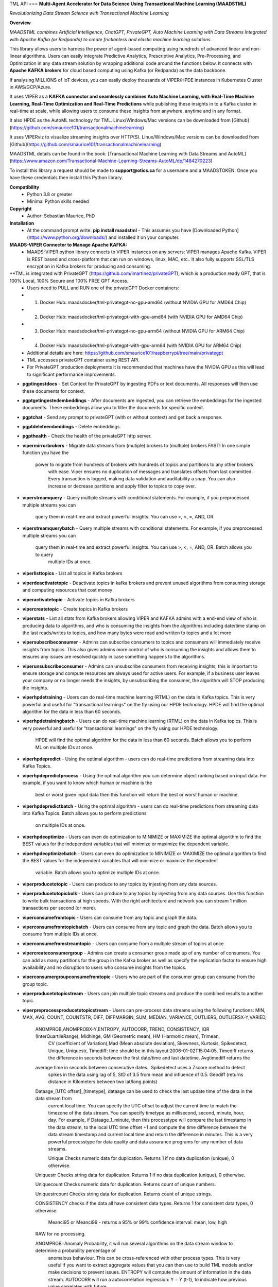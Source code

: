 TML API
===
**Multi-Agent Accelerator for Data Science Using Transactional Machine Learning (MAADSTML)**

*Revolutionizing Data Stream Science with Transactional Machine Learning*

**Overview**

*MAADSTML combines Artificial Intelligence, ChatGPT, PrivateGPT, Auto Machine Learning with Data Streams Integrated with Apache Kafka (or Redpanda) to create frictionless and elastic machine learning solutions.*  

This library allows users to harness the power of agent-based computing using hundreds of advanced linear and non-linear algorithms. Users can easily integrate Predictive Analytics, Prescriptive Analytics, Pre-Processing, and Optimization in any data stream solution by wrapping additional code around the functions below. It connects with **Apache KAFKA brokers** for cloud based computing using Kafka (or Redpanda) as the data backbone. 

If analysing MILLIONS of IoT devices, you can easily deploy thousands of VIPER/HPDE instances in Kubernetes Cluster in AWS/GCP/Azure. 

It uses VIPER as a **KAFKA connector and seamlessly combines Auto Machine Learning, with Real-Time Machine Learning, Real-Time Optimization and Real-Time Predictions** while publishing these insights in to a Kafka cluster in real-time at scale, while allowing users to consume these insights from anywhere, anytime and in any format. 

It also HPDE as the AutoML technology for TML.  Linux/Windows/Mac versions can be downloaded from [Github](https://github.com/smaurice101/transactionalmachinelearning)

It uses VIPERviz to visualize streaming insights over HTTP(S). Linux/Windows/Mac versions can be downloaded from [Github](https://github.com/smaurice101/transactionalmachinelearning)

MAADSTML details can be found in the book: [Transactional Machine Learning with Data Streams and AutoML](https://www.amazon.com/Transactional-Machine-Learning-Streams-AutoML/dp/1484270223)


To install this library a request should be made to **support@otics.ca** for a username and a MAADSTOKEN.  Once you have these credentials then install this Python library.

**Compatibility**
    - Python 3.8 or greater
    - Minimal Python skills needed

**Copyright**
   - Author: Sebastian Maurice, PhD
   
**Installation**
   - At the command prompt write:
     **pip install maadstml**
     - This assumes you have [Downloaded Python](https://www.python.org/downloads/) and installed it on your computer.  

**MAADS-VIPER Connector to Manage Apache KAFKA:** 
  - MAADS-VIPER python library connects to VIPER instances on any servers; VIPER manages Apache Kafka.  VIPER is REST based and cross-platform that can run on windows, linux, MAC, etc.. It also fully supports SSL/TLS encryption in Kafka brokers for producing and consuming.

**TML is integrated with PrivateGPT (https://github.com/imartinez/privateGPT), which is a production ready GPT, that is 100% Local, 100% Secure and 100% FREE GPT Access.
  - Users need to PULL and RUN one of the privateGPT Docker containers:
  - 	1. Docker Hub: maadsdocker/tml-privategpt-no-gpu-amd64 (without NVIDIA GPU for AMD64 Chip)
  -     2. Docker Hub: maadsdocker/tml-privategpt-with-gpu-amd64 (with NVIDIA GPU for AMD64 Chip)
  - 	3. Docker Hub: maadsdocker/tml-privategpt-no-gpu-arm64 (without NVIDIA GPU for ARM64 Chip)
  -     4. Docker Hub: maadsdocker/tml-privategpt-with-gpu-arm64 (with NVIDIA GPU for ARM64 Chip)
  - Additional details are here: https://github.com/smaurice101/raspberrypi/tree/main/privategpt
  - TML accesses privateGPT container using REST API. 
  - For PrivateGPT production deployments it is recommended that machines have the NVIDIA GPU as this will lead to significant performance improvements.

- **pgptingestdocs**
  - Set Context for PrivateGPT by ingesting PDFs or text documents.  All responses will then use these documents for context.  

- **pgptgetingestedembeddings**
  - After documents are ingested, you can retrieve the embeddings for the ingested documents.  These embeddings allow you to filter the documents for specific context.  

- **pgptchat**
  - Send any prompt to privateGPT (with or without context) and get back a response.  

- **pgptdeleteembeddings**
  - Delete embeddings.  

- **pgpthealth**
  - Check the health of the privateGPT http server.  

- **vipermirrorbrokers**
  - Migrate data streams from (mutiple) brokers to (multiple) brokers FAST!  In one simple function you have the 
    power to migrate from hundreds of brokers with hundreds of topics and partitions to any other brokers
	with ease.  Viper ensures no duplication of messages and translates offsets from last committed.  Every transaction 
	is logged, making data validation and auditability a snap.  You can also increase or decrease partitions and 
	apply filter to topics to copy over.  
	
- **viperstreamquery**
  - Query multiple streams with conditional statements.  For example, if you preprocessed multiple streams you can 
    query them in real-time and extract powerful insights.  You can use >, <, =, AND, OR. 

- **viperstreamquerybatch**
  - Query multiple streams with conditional statements.  For example, if you preprocessed multiple streams you can 
    query them in real-time and extract powerful insights.  You can use >, <, =, AND, OR. Batch allows you to query
	multiple IDs at once.

- **viperlisttopics** 
  - List all topics in Kafka brokers
 
- **viperdeactivatetopic**
  - Deactivate topics in kafka brokers and prevent unused algorithms from consuming storage and computing resources that cost money 

- **viperactivatetopic**
  - Activate topics in Kafka brokers 

- **vipercreatetopic**
  - Create topics in Kafka brokers 
  
- **viperstats**
  - List all stats from Kafka brokers allowing VIPER and KAFKA admins with a end-end view of who is producing data to algorithms, and who is consuming the insights from the algorithms including date/time stamp on the last reads/writes to topics, and how many bytes were read and written to topics and a lot more

- **vipersubscribeconsumer**
  - Admins can subscribe consumers to topics and consumers will immediately receive insights from topics.  This also gives admins more control of who is consuming the insights and allows them to ensures any issues are resolved quickly in case something happens to the algorithms.
  
- **viperunsubscribeconsumer**
  - Admins can unsubscribe consumers from receiving insights, this is important to ensure storage and compute resources are always used for active users.  For example, if a business user leaves your company or no longer needs the insights, by unsubscribing the consumer, the algorithm will STOP producing the insights.

- **viperhpdetraining**
  - Users can do real-time machine learning (RTML) on the data in Kafka topics. This is very powerful and useful for "transactional learnings" on the fly using our HPDE technology.  HPDE will find the optimal algorithm for the data in less than 60 seconds.  

- **viperhpdetrainingbatch**
  - Users can do real-time machine learning (RTML) on the data in Kafka topics. This is very powerful and useful for "transactional learnings" on the fly using our HPDE technology. 
    HPDE will find the optimal algorithm for the data in less than 60 seconds.  Batch allows you to perform ML on multiple IDs at once.

- **viperhpdepredict**
  - Using the optimal algorithm - users can do real-time predictions from streaming data into Kafka Topics.

- **viperhpdepredictprocess**
  - Using the optimal algorithm you can determine object ranking based on input data.  For example, if you want to know which human or machine is the 
    best or worst given input data then this function will return the best or worst human or machine.

- **viperhpdepredictbatch**
  - Using the optimal algorithm - users can do real-time predictions from streaming data into Kafka Topics. Batch allows you to perform predictions
    on multiple IDs at once.
  
- **viperhpdeoptimize**
  -  Users can even do optimization to MINIMIZE or MAXIMIZE the optimal algorithm to find the BEST values for the independent variables that will minimize or maximize the dependent variable.

- **viperhpdeoptimizebatch**
  -  Users can even do optimization to MINIMIZE or MAXIMIZE the optimal algorithm to find the BEST values for the independent variables that will minimize or maximize the dependent 
     variable. Batch allows you to optimize multiple IDs at once.

- **viperproducetotopic**
  - Users can produce to any topics by injesting from any data sources.

- **viperproducetotopicbulk**
  - Users can produce to any topics by injesting from any data sources.  Use this function to write bulk transactions at high speeds.  With the right architecture and
  network you can stream 1 million transactions per second (or more).
  
- **viperconsumefromtopic**
  - Users can consume from any topic and graph the data. 

- **viperconsumefromtopicbatch**
  - Users can consume from any topic and graph the data.  Batch allows you to consume from multiple IDs at once.
  
- **viperconsumefromstreamtopic**
  - Users can consume from a multiple stream of topics at once

- **vipercreateconsumergroup**
  - Admins can create a consumer group made up of any number of consumers.  You can add as many partitions for the group in the Kafka broker as well as specify the replication factor to ensure high availaibility and no disruption to users who consume insights from the topics.

- **viperconsumergroupconsumefromtopic**
  - Users who are part of the consumer group can consume from the group topic.

- **viperproducetotopicstream**
  - Users can join multiple topic streams and produce the combined results to another topic.
  
- **viperpreprocessproducetotopicstream**
  - Users can pre-process data streams using the following functions: MIN, MAX, AVG, COUNT, COUNTSTR, DIFF, DIFFMARGIN, SUM, MEDIAN, VARIANCE, OUTLIERS, OUTLIERSX-Y,VARIED, 
    ANOMPROB,ANOMPROBX-Y,ENTROPY, AUTOCORR, TREND, CONSISTENCY, IQR (InterQuartileRange), Midhinge, GM (Geometric mean), HM (Harmonic mean), Trimean, 
	CV (coefficient of Variation),Mad (Mean absolute deviation), Skewness, Kurtosis, Spikedetect, Unique, Uniquestr, Timediff: time should be in this 
	layout:2006-01-02T15:04:05, Timediff returns the difference in seconds between the first date/time and last datetime. Avgtimediff returns the 
    average time in seconds between consecutive dates.. Spikedetect uses a Zscore method to detect 
	spikes in the data using lag of 5, StD of 3.5 from mean and influence of 0.5.  Geodiff (returns distance in Kilometers between two lat/long points)
	
    Dataage_[UTC offset]_[timetype], dataage can be used to check the last update time of the data in the data stream from
	current local time.  You can specify the UTC offset to adjust the current time to match the timezone of the data stream.
	You can specify timetype as millisecond, second, minute, hour, day.  For example, if Dataage_1_minute, then this processtype
	will compare the last timestamp in the data stream, to the local UTC time offset +1 and compute the time difference
	between the data stream timestamp and current local time and return the difference in minutes.  This is a very powerful processtype
	for data quality and data assurance programs for any number of data streams.
		
	Unique Checks numeric data for duplication.  Returns 1 if no data duplication (unique), 0 otherwise.
 
    Uniquestr Checks string data for duplication.  Returns 1 if no data duplication (unique), 0 otherwise.

    Uniquecount Checks numeric data for duplication.  Returns count of unique numbers.
 
    Uniquestrcount Checks string data for duplication.  Returns count of unique strings.
	
    CONSISTENCY checks if the data all have consistent data types. Returns 1 for consistent data types, 0 otherwise.
	
	Meanci95 or Meanci99 - returns a 95% or 99% confidence interval: mean, low, high 

    RAW for no processing.
	
    ANOMPROB=Anomaly Probability, it will run several algorithms on the data stream window to determine a probability percentage of 
	anomalous behaviour.  This can be cross-referenced with other process types. This is very useful if you want to extract aggregate 
	values that you can then use to build TML models and/or make decisions to prevent issues.  ENTROPY will compute the amount of information
	in the data stream.  AUTOCORR will run a autocorrelation regression: Y = Y (t-1), to indicate how previous value correlates with future 
    value.  TREND will run a linear regression of Y = f(Time), to determine if the data in the stream are increasing or decreasing.	

    ANOMPROBX-Y (similar to OUTLIERSX-Y), where X and Y are numbers or "n", if "n" means examine all anomalies for recurring patterns.
	They allow you to check if the anomalies in the streams are truly anomalies and not some
    pattern.  For example, if a IoT device shuts off and turns on again routinely, this may be picked up as an anomaly when in fact
    it is normal behaviour.  So, to ignore these cases, if ANOMPROB2-5, this tells Viper, check anomalies with patterns of 2-5 peaks.
    If the stream has two classes and these two classes are like 0 and 1000, and show a pattern, then they should not be considered an anomaly.
    Meaning, class=0, is the device shutting down, class=1000 is the device turning back on.  If ANOMPROB3-10, Viper will check for 
    patterns of classes 3 to 10 to see if they recur routinely.  This is very helpful to reduce false positives and false negatives.

- **viperpreprocessbatch**
  - This function is similar to *viperpreprocessproducetotopicstream* the only difference is you can specify multiple
    tmlids in Topicid field. This allows you to batch process multiple tmlids at once.  This is very useful if using
	kubernetes architecture.

- **vipercreatejointopicstreams**
  - Users can join multiple topic streams
  
- **vipercreatetrainingdata**
  - Users can create a training data set from the topic streams for Real-Time Machine Learning (RTML) on the fly.

- **vipermodifyconsumerdetails**
  - Users can modify consumer details on the topic.  When topics are created an admin must indicate name, email, location and description of the topic.  This helps to better manage the topic and if there are issues, the admin can contact the individual consuming from the topic.
  
- **vipermodifytopicdetails**
  - Users can modify details on the topic.  When topics are created an admin must indicate name, email, location and description of the topic.  This helps to better manage the topic and if there are issues, the admin can contact the developer of the algorithm and resolve issue quickly to ensure disruption to consumers is minimal.
 
- **vipergroupdeactivate**
  - Admins can deactive a consumer group, which will stop all insights being delivered to consumers in the group.
  
- **vipergroupactivate**
  - Admins can activate a group to re-start the insights.
 
- **viperdeletetopics**
  - Admins can delete topics in VIPER database and Kafka clusters.
		
- **viperanomalytrain**
  - Perform anomaly/peer group analysis on text or numeric data stream using advanced unsupervised learning. VIPER automatically joins 
    streams, and determines the peer group of "usual" behaviours using proprietary algorithms, which are then used to predict anomalies with 
	*viperanomalypredict* in real-time.  Users can use several parameters to fine tune the peer groups.  
	
	*VIPER is one of the very few, if not only, technology to do anomaly/peer group analysis using unsupervised learning on data streams 
	with Apache Kafka.*

- **viperanomalytrainbatch**
  - Batch allows you to perform anomaly training on multiple IDs at once.

- **viperanomalypredict**
  - Predicts anomalies for text or numeric data using the peer groups found with *viperanomalytrain*.  VIPER automatically joins streams
  and compares each value with the peer groups and determines if a value is anomalous in real-time.  Users can use several parameters to fine tune
  the analysis. 
  
  *VIPER is one of the very few, if not only, technology to do anomaly detection/predictions using unsupervised learning on data streams
  with Apache Kafka.*
		
- **viperanomalypredictbatch**
  - Batch allows you to perform anomaly prediction on multiple IDs at once.
				
- **viperstreamcorr**
  - Performs streaming correlations by joining multiple data streams with 2 variables.  Also performs cross-correlations with 4 variables.
    This is a powerful function and can offer important correlation signals between variables.   Will also correlate TEXT using 
    natural language processing (NLP).	

- **viperpreprocesscustomjson**
  - Immediately start processing ANY RAW JSON data in minutes.  This is useful if you want to start processing data quickly.  

- **viperstreamcluster**
  - Perform cluster analysis on streaming data.  This uses K-Means clustering with Euclidean or EuclideanSquared algorithms to compute 
    distance.  It is a very useful function if you want to determine common behaviours between devices, patients, or other entities.
	Users can also setup email alerts if specific clusters are found.

- **vipersearchanomaly**
  - Perform advanced analysis for user search.  This function is useful if you want to monitor what people are searching for, and determine
    if the searches are anamolous and differ from the peer group of "normal" search behaviour.

- **vipernlp**
  - Perform advanced natural language summary of PDFs.

- **viperchatgpt**
  - Start a conversation with ChatGPT in real-time and stream responses.

- **viperexractpdffields**
  - Extracts fields from PDF file

- **viperexractpdffieldbylabel**
  - Extracts fields from PDF file by label name.

- **videochatloadresponse**
  - Analyse videos with video chatgpt.  This is a powerful GPT LLM that will understand and reason with videos frame by frame.  
    It will also understand the spatio-temporal frames in the video.  Video gpt runs in a container. 

- **areyoubusy**
  - If deploying thousands of VIPER/HPDE binaries in a Kubernetes cluster - you can broadcast a 'areyoubusy' message to all VIPER and HPDE
    binaries, and they will return back the HOST/PORT if they are NOT busy with other tasks.  This is very convenient for dynamically managing  
	enormous load among VIPER/HPDE and allows you to dynamically assign HOST/PORT to **non-busy** VIPER/HPDE microservices.

**First import the Python library.**

**import maadstml**


**1. maadstml.viperstats(vipertoken,host,port=-999,brokerhost='',brokerport=-999,microserviceid='')**

**Parameters:**	

*VIPERTOKEN* : string, required

- A token given to you by VIPER administrator.

*host* : string, required
       
- Indicates the url where the VIPER instance is located and listening.

*port* : int, required

- Port on which VIPER is listenting.


*brokerhost* : string, optional

- Address where Kafka broker is running - if none is specified, the Kafka broker address in the VIPER.ENV file will be used.


*brokerport* : int, optional

- Port on which Kafka is listenting.

*microserviceid* : string, optional

- If you are routing connections to VIPER through a microservice then indicate it here.

RETURNS: A JSON formatted object of all the Kafka broker information.

**2. maadstml.vipersubscribeconsumer(vipertoken,host,port,topic,companyname,contactname,contactemail,
		location,description,brokerhost='',brokerport=-999,groupid='',microserviceid='')**

**Parameters:**	

*VIPERTOKEN* : string, required

- A token given to you by VIPER administrator.

*host* : string, required
       
- Indicates the url where the VIPER instance is located and listening.

*port* : int, required

- Port on which VIPER is listenting.

*topic* : string, required

- Topic to subscribe to in Kafka broker

*companyname* : string, required

- Company name of consumer

*contactname* : string, required

- Contact name of consumer

*contactemail* : string, required

- Contact email of consumer

*location* : string, required

- Location of consumer

*description* : string, required

- Description of why consumer wants to subscribe to topic

*brokerhost* : string, optional

- Address of Kafka broker - if none is specified it will use broker address in VIPER.ENV file

*brokerport* : int, optional

- Port Kafka is listening on - if none is specified it will use port in the VIPER.ENV file

*groupid* : string, optional

- Subscribe consumer to group

*microserviceid* : string, optional

- If you are routing connections to VIPER through a microservice then indicate it here.

RETURNS: Consumer ID that the user must use to receive insights from topic.


**3. maadstml.viperunsubscribeconsumer(vipertoken,host,port,consumerid,brokerhost='',brokerport=-999,
	microserviceid='')**

**Parameters:**	

*VIPERTOKEN* : string, required

- A token given to you by VIPER administrator.

*host* : string, required
       
- Indicates the url where the VIPER instance is located and listening.

*port* : int, required

- Port on which VIPER is listenting.

*consumerid* : string, required
       
- Consumer id to unsubscribe

*brokerhost* : string, optional

- Address of Kafka broker - if none is specified it will use broker address in VIPER.ENV file

*brokerport* : int, optional

- Port Kafka is listening on - if none is specified it will use port in the VIPER.ENV file

RETURNS: Success/failure 

**4. maadstml.viperproducetotopic(vipertoken,host,port,topic,producerid,enabletls=0,delay=100,inputdata='',maadsalgokey='',
	maadstoken='',getoptimal=0,externalprediction='',subtopics='',topicid=-999,identifier='',array=0,brokerhost='',
	brokerport=-999,microserviceid='')**

**Parameters:**	

*VIPERTOKEN* : string, required

- A token given to you by VIPER administrator.

*host* : string, required
       
- Indicates the url where the VIPER instance is located and listening.

*port* : int, required

- Port on which VIPER is listenting.

*topic* : string, required

- Topic or Topics to produce to.  You can separate multiple topics by a comma.  If using multiple topics, you must 
  have the same number of producer ids (separated by commas), and same number of externalprediction (separated by
  commas).  Producing to multiple topics at once is convenient for synchronizing the timing of 
  streams for machine learning.

*subtopic* : string, optional

- Enter sub-topic streams.  This is useful if you want to reduce the number of topics/partitions in Kafka by adding
  sub-topics in the main topic.  

*topicid* : int, optional

- Topicid represents an id for some entity.  For example, if you have 1000 IoT devices, with 10 subtopic streams 
  you can assign a Topicid to each IoT device and each of the 10 subtopics will be associated to each IoT device.
  This way, you do not create 10,000 streams, but just 1 Main Topic stream, and VIPER will add the 10,000 streams
  in the one topic.  This will also drastically reduce the partition costs.  You can also create custom machine 
  learning models, predictions, and optimization for each 1000 IoT devices quickly: **It is very powerful.**

"array* : int, optional

- You can stream multiple variables at once, and use array=1 to specify that the streams are an array.
  This is similar to streaming 1 ROW in a database, and useful if you want to synchonize variables for machine learning.  
  For example, if a device produces 3 streams: stream A, stream B, stream C, and rather than streaming A, B, C separately
  you can add them to subtopic="A,B,C", and externalprediction="value_FOR_A,value_FOR_B,value_FOR_C", then specify
  array=1, then when you do machine learning on this data, the variables A, B, C are date/time synchronized
  and you can choose which variable is the depdendent variable in viperhpdetraining function.


*identifier* : string, optional

- You can add any string identifier for the device.  For examaple, DSN ID, IoT device id etc.. 

*producerid* : string, required
       
- Producer ID of topic to produce to in the Kafka broker

*enabletls* : int, optional
       
- Set to 1 if Kafka broker is enabled with SSL/TLS encryption, otherwise 0 for plaintext.

*delay*: int, optional

- Time in milliseconds from VIPER backsout from writing messages

*inputdata* : string, optional

- This is the inputdata for the optimal algorithm found by MAADS or HPDE

*maadsalgokey* : string, optional

- This should be the optimal algorithm key returned by maadstml.dotraining function.

*maadstoken* : string, optional
- If the topic is the name of the algorithm from MAADS, then a MAADSTOKEN must be specified to access the algorithm in the MAADS server

*getoptimal*: int, optional
- If you used the maadstml.OPTIMIZE function to optimize a MAADS algorithm, then if this is 1 it will only retrieve the optimal results in JSON format.

*externalprediction* : string, optional
- If you are using your own custom algorithms, then the output of your algorithm can be still used and fed into the Kafka topic.

*brokerhost* : string, optional

- Address of Kafka broker - if none is specified it will use broker address in VIPER.ENV file

*brokerport* : int, optional

- Port Kafka is listening on - if none is specified it will use port in the VIPER.ENV file

*microserviceid* : string, optional

- If you are routing connections to VIPER through a microservice then indicate it here.

RETURNS: Returns the value produced or results retrieved from the optimization.

**4.1. maadstml.viperproducetotopicbulk(vipertoken,host,port,topic,producerid,inputdata,partitionsize=100,enabletls=1,delay=100,
        brokerhost='',brokerport=-999,microserviceid='')**

**Parameters:**	

*VIPERTOKEN* : string, required

- A token given to you by VIPER administrator.

*host* : string, required
       
- Indicates the url where the VIPER instance is located and listening.

*port* : int, required

- Port on which VIPER is listenting.

*topic* : string, required

- Topic or Topics to produce to.  You can separate multiple topics by a comma.  If using multiple topics, you must 
  have the same number of producer ids (separated by commas), and same number of externalprediction (separated by
  commas).  Producing to multiple topics at once is convenient for synchronizing the timing of 
  streams for machine learning.

*producerid* : string, required
       
- Producer ID of topic to produce to in the Kafka broker.  Separate multiple producer ids with comma.

*inputdata* : string, required
       
- You can write multiple transactions to each topic.  Each group of transactions must be separated by a tilde.  
  Each transaction in the group must be separate by a comma.  The number of groups must match the producerids and 
  topics.  For example, if you are writing to two topics: topic1,topic2, then the inputdata should be:
  trans1,transn2,...,transnN~trans1,transn2,...,transnN.  The number of transactions and topics can be any number.
  This function can be very powerful if you need to analyse millions or billions of transactions very quickly.

*partitionsize* : int, optional

- This is the number of partitions of the inputdata.  For example, if your transactions=10000, then VIPER will 
  create partitions of size 100 (if partitionsize=100) resulting in 100 threads for concurrency.  The higher
  the partitionsize, the lower the number of threads.  If you want to streams lots of data fast, then a 
  partitionzie of 1 is the fastest but will come with overhead because more RAM and CPU will be consumed.

*enabletls* : int, optional
       
- Set to 1 if Kafka broker is enabled with SSL/TLS encryption, otherwise 0 for plaintext.

*delay*: int, optional

- Time in milliseconds from VIPER backsout from writing messages

*brokerhost* : string, optional

- Address of Kafka broker - if none is specified it will use broker address in VIPER.ENV file

*brokerport* : int, optional

- Port Kafka is listening on - if none is specified it will use port in the VIPER.ENV file

*microserviceid* : string, optional

- If you are routing connections to VIPER through a microservice then indicate it here.

RETURNS: None

**5. maadstml.viperconsumefromtopic(vipertoken,host,port,topic,consumerid,companyname,partition=-1,enabletls=0,delay=100,offset=0,
	brokerhost='',brokerport=-999,microserviceid='',topicid='-999',rollbackoffsets=0,preprocesstype='')**

**Parameters:**	

*VIPERTOKEN* : string, required

- A token given to you by VIPER administrator.

*host* : string, required
       
- Indicates the url where the VIPER instance is located and listening.

*port* : int, required

- Port on which VIPER is listenting.

*topic* : string, required
       
- Topic to consume from in the Kafka broker

*preprocesstype* : string, optional

- If you only want to search for record that have a particular processtype, you can enter:
  MIN, MAX, AVG, COUNT, COUNTSTR, DIFF, DIFFMARGIN, SUM, MEDIAN, VARIANCE, OUTLIERS, OUTLIERSX-Y, VARIED, ANOMPROB,ANOMPROBX-Y,ENTROPY, 
  AUTOCORR, TREND, CONSISTENCY, Unique, Uniquestr, Geodiff (returns distance in Kilometers between two lat/long points)
  IQR (InterQuartileRange), Midhinge, GM (Geometric mean), HM (Harmonic mean), Trimean, CV (coefficient of Variation), 
  Mad (Mean absolute deviation), Skewness, Kurtosis, Spikedetect, Timediff: time should be in this layout:2006-01-02T15:04:05,
  Timediff returns the difference in seconds between the first date/time and last datetime. Avgtimediff returns the 
  average time in seconds between consecutive dates.
  Spikedetect uses a Zscore method to detect spikes in the data using lag of 5, StD of 3.5 from mean and influence of 0.5.   

  Dataage_[UTC offset]_[timetype], dataage can be used to check the last update time of the data in the data stream from
  current local time.  You can specify the UTC offset to adjust the current time to match the timezone of the data stream.
  You can specify timetype as millisecond, second, minute, hour, day.  For example, if Dataage_1_minute, then this processtype
  will compare the last timestamp in the data stream, to the local UTC time offset +1 and compute the time difference
  between the data stream timestamp and current local time and return the difference in minutes.  This is a very powerful processtype
  for data quality and data assurance programs for any number of data streams.

  Unique Checks numeric data for duplication.  Returns 1 if no data duplication (unique), 0 otherwise.

  Uniquestr Checks string data for duplication.  Returns 1 if no data duplication (unique), 0 otherwise.

  Uniquecount Checks numeric data for duplication.  Returns count of unique numbers.
 
  Uniquestrcount Checks string data for duplication.  Returns count of unique strings.

  CONSISTENCY checks if the data all have consistent data types. Returns 1 for consistent data types, 0 otherwise.
  
  Meanci95 or Meanci99 - returns a 95% or 99% confidence interval: mean, low, high 

  RAW for no processing.
  
  ANOMPROB=Anomaly probability,
  it will run several algorithms on the data stream window to determine a probaility of anomalous
  behaviour.  This can be cross-refenced with OUTLIERS.  It can be very powerful way to detection
  issues with devices.
  
  ANOMPROBX-Y (similar to OUTLIERSX-Y), where X and Y are numbers, or "n".  If "n", means examine all anomalies for patterns.
  They allow you to check if the anomalies in the streams are truly anomalies and not some
  pattern.  For example, if a IoT device shuts off and turns on again routinely, this may be picked up as an anomaly when in fact
  it is normal behaviour.  So, to ignore these cases, if ANOMPROB2-5, this tells Viper, check anomalies with patterns of 2-5 peaks.
  If the stream has two classes and these two classes are like 0 and 1000, and show a pattern, then they should not be considered an anomaly.
  Meaning, class=0, is the device shutting down, class=1000 is the device turning back on.  If ANOMPROB3-10, Viper will check for 
  patterns of classes 3 to 10 to see if they recur routinely.  This is very helpful to reduce false positives and false negatives.

  
*topicid* : string, optional

- Topicid represents an id for some entity.  For example, if you have 1000 IoT devices, you can consume on a per device by entering
  its topicid  that you gave when you produced the topic stream. Or, you can read from multiple topicids at the same time.  
  For example, if you have 10 ids, then you can specify each one separated by a comma: 1,2,3,4,5,6,7,8,9,10
  VIPER will read topicids in parallel.  This can drastically speed up consumption of messages but will require more 
  CPU.

*rollbackoffsets* : int, optional, enter value between 0 and 100

- This will rollback the streams by this percentage.  For example, if using topicid, the main stream is rolled back by this
  percentage amount.

*consumerid* : string, required

- Consumer id associated with the topic

*companyname* : string, required

- Your company name

*partition* : int, optional

- set to Kafka partition number or -1 to autodect

*enabletls*: int, optional

- Set to 1 if Kafka broker is SSL/TLS enabled for encrypted traffic, otherwise set to 0 for plaintext.

*delay*: int, optional

- Time in milliseconds before VIPER backsout from reading messages

*offset*: int, optional

- Offset to start the reading from..if 0 then reading will start from the beginning of the topic. If -1, VIPER will automatically 
  go to the last offset.  Or, you can extract the LastOffet from the returned JSON and use this offset for your next call.  

*brokerhost* : string, optional

- Address of Kafka broker - if none is specified it will use broker address in VIPER.ENV file

*brokerport* : int, optional

- Port Kafka is listening on - if none is specified it will use port in the VIPER.ENV file

*microserviceid* : string, optional

- If you are routing connections to VIPER through a microservice then indicate it here.

RETURNS: Returns a JSON object of the contents read from the topic.

**5.1 maadstml.viperconsumefromtopicbatch(vipertoken,host,port,topic,consumerid,companyname,partition=-1,enabletls=0,delay=100,offset=0,
	brokerhost='',brokerport=-999,microserviceid='',topicid='-999',rollbackoffsets=0,preprocesstype='',timedelay=0,asynctimeout=120)**

**Parameters:**	

*VIPERTOKEN* : string, required

- A token given to you by VIPER administrator.

*host* : string, required
       
- Indicates the url where the VIPER instance is located and listening.

*port* : int, required

- Port on which VIPER is listenting.

*asynctimeout* : int, optional
 
  -This is the timeout in seconds for the Python library async function.

*timedelay* : int, optional

 - Timedelay is in SECONDS. Because batch runs continuously in the background, this will cause Viper to pause 
   *timedelay* seconds when reading and writing to Kafka.  For example, if the raw data is being generated
   every 3600 seconds, it may make sense to set timedelay=3600
 
*topic* : string, required
       
- Topic to consume from in the Kafka broker

*preprocesstype* : string, optional

- If you only want to search for record that have a particular processtype, you can enter:
  MIN, MAX, AVG, COUNT, COUNTSTR, DIFF, DIFFMARGIN, SUM, MEDIAN, VARIANCE, OUTLIERS, OUTLIERSX-Y, VARIED, ANOMPROB,ANOMPROBX-Y,ENTROPY, AUTOCORR, TREND, 
  IQR (InterQuartileRange), Midhinge, CONSISTENCY, GM (Geometric mean), HM (Harmonic mean), Trimean, CV (coefficient of Variation), 
  Mad (Mean absolute deviation), Skewness, Kurtosis, Spikedetect, Unique, Uniquestr, Timediff: time should be in this layout:2006-01-02T15:04:05,
  Timediff returns the difference in seconds between the first date/time and last datetime. Avgtimediff returns the 
  average time in seconds between consecutive dates. 
  Spikedetect uses a Zscore method to detect spikes in the data using lag of 5, StD of 3.5 from mean and influence of 0.5.   
  Geodiff (returns distance in Kilometers between two lat/long points)
  Unique Checks numeric data for duplication.  Returns 1 if no data duplication (unique), 0 otherwise.

  Dataage_[UTC offset]_[timetype], dataage can be used to check the last update time of the data in the data stream from
  current local time.  You can specify the UTC offset to adjust the current time to match the timezone of the data stream.
  You can specify timetype as millisecond, second, minute, hour, day.  For example, if Dataage_1_minute, then this processtype
  will compare the last timestamp in the data stream, to the local UTC time offset +1 and compute the time difference
  between the data stream timestamp and current local time and return the difference in minutes.  This is a very powerful processtype
  for data quality and data assurance programs for any number of data streams.

  Uniquestr Checks string data for duplication.  Returns 1 if no data duplication (unique), 0 otherwise.

  Uniquecount Checks numeric data for duplication.  Returns count of unique numbers.
 
  Uniquestrcount Checks string data for duplication.  Returns count of unique strings.
  
  CONSISTENCY checks if the data all have consistent data types. Returns 1 for consistent data types, 0 otherwise.

  Meanci95 or Meanci99 - returns a 95% or 99% confidence interval: mean, low, high 

  RAW for no processing.

  ANOMPROB=Anomaly probability,
  it will run several algorithms on the data stream window to determine a probaility of anomalous
  behaviour.  This can be cross-refenced with OUTLIERS.  It can be very powerful way to detection
  issues with devices.
  
  ANOMPROBX-Y (similar to OUTLIERSX-Y), where X and Y are numbers, or "n".  If "n", means examine all anomalies for patterns.
  They allow you to check if the anomalies in the streams are truly anomalies and not some
  pattern.  For example, if a IoT device shuts off and turns on again routinely, this may be picked up as an anomaly when in fact
  it is normal behaviour.  So, to ignore these cases, if ANOMPROB2-5, this tells Viper, check anomalies with patterns of 2-5 peaks.
  If the stream has two classes and these two classes are like 0 and 1000, and show a pattern, then they should not be considered an anomaly.
  Meaning, class=0, is the device shutting down, class=1000 is the device turning back on.  If ANOMPROB3-10, Viper will check for 
  patterns of classes 3 to 10 to see if they recur routinely.  This is very helpful to reduce false positives and false negatives.

  
*topicid* : string, required

- Topicid represents an id for some entity.  For example, if you have 1000 IoT devices, you can consume on a per device by entering
  its topicid  that you gave when you produced the topic stream. Or, you can read from multiple topicids at the same time.  
  For example, if you have 10 ids, then you can specify each one separated by a comma: 1,2,3,4,5,6,7,8,9,10
  VIPER will read topicids in parallel.  This can drastically speed up consumption of messages but will require more 
  CPU.  VIPER will consume continously from topic ids.

*rollbackoffsets* : int, optional, enter value between 0 and 100

- This will rollback the streams by this percentage.  For example, if using topicid, the main stream is rolled back by this
  percentage amount.

*consumerid* : string, required

- Consumer id associated with the topic

*companyname* : string, required

- Your company name

*partition* : int, optional

- set to Kafka partition number or -1 to autodect

*enabletls*: int, optional

- Set to 1 if Kafka broker is SSL/TLS enabled for encrypted traffic, otherwise set to 0 for plaintext.

*delay*: int, optional

- Time in milliseconds before VIPER backsout from reading messages

*offset*: int, optional

- Offset to start the reading from..if 0 then reading will start from the beginning of the topic. If -1, VIPER will automatically 
  go to the last offset.  Or, you can extract the LastOffet from the returned JSON and use this offset for your next call.  

*brokerhost* : string, optional

- Address of Kafka broker - if none is specified it will use broker address in VIPER.ENV file

*brokerport* : int, optional

- Port Kafka is listening on - if none is specified it will use port in the VIPER.ENV file

*microserviceid* : string, optional

- If you are routing connections to VIPER through a microservice then indicate it here.

RETURNS: Returns a JSON object of the contents read from the topic.

**6. maadstml.viperhpdepredict(vipertoken,host,port,consumefrom,produceto,companyname,consumerid,producerid,
		hpdehost,inputdata,maxrows=0,algokey='',partition=-1,offset=-1,enabletls=1,delay=1000,hpdeport=-999,brokerhost='',
		brokerport=-999,timeout=120,usedeploy=0,microserviceid='',topicid=-999, maintopic='', streamstojoin='',
		array=0,pathtoalgos='')**

**Parameters:**	

*VIPERTOKEN* : string, required

- A token given to you by VIPER administrator.

*host* : string, required
       
- Indicates the url where the VIPER instance is located and listening.

*port* : int, required

- Port on which VIPER is listenting.

*topicid* : int, optional

- Topicid represents an id for some entity.  For example, if you have 1000 IoT devices, with 10 subtopic streams 
  you can assign a Topicid to each IoT device and each of the 10 subtopics will be associated to each IoT device.
  This way, you can do predictions for each IoT using its own custom ML model.
  
*pathtoalgos* : string, required

- Enter the full path to the root folder where the algorithms are stored.
  
*maintopic* : string, optional

-  This is the name of the topic that contains the sub-topic streams.

*array* : int, optional

- Set array=1 if you produced data (from viperproducetotopic) as an array.  

*streamstojoin* : string, optional

- These are the sub-topics you are streaming into maintopic.  To do predictions, VIPER will automatically join 
  these streams to create the input data for predictions for each Topicid.
  
*consumefrom* : string, required
       
- Topic to consume from in the Kafka broker

*produceto* : string, required

- Topic to produce results of the prediction to

*companyname* : string, required

- Your company name

*consumerid*: string, required

- Consumerid associated with the topic to consume from

*producerid*: string, required

- Producerid associated with the topic to produce to

*inputdata*: string, required

- This is a comma separated list of values that represent the independent variables in your algorithm. 
  The order must match the order of the independent variables in your algorithm. OR, you can enter a 
  data stream that contains the joined topics from *vipercreatejointopicstreams*.

*maxrows*: int, optional

- Use this to rollback the stream by maxrows offsets.  For example, if you want to make 1000 predictions
  then set maxrows=1000, and make 1000 predictions from the current offset of the independent variables.

*algokey*: string, optional

- If you know the algorithm key that was returned by VIPERHPDETRAIING then you can specify it here.
  Specifying the algokey can drastically speed up the predictions.

*partition* : int, optional

- If you know the kafka partition used to store data then specify it here.
  Most cases Kafka will dynamically store data in partitions, so you should
  use the default of -1 to let VIPER find it.
 
*offset* : int, optional

- Offset to start consuming data.  Usually you can use -1, and VIPER
  will get the last offset.
  
*hpdehost*: string, required

- Address of HPDE 

*enabletls*: int, optional

- Set to 1 if Kafka broker is SSL/TLS enabled for encryted traffic, otherwise 0 for plaintext.

*delay*: int, optional

- Time in milliseconds before VIPER backsout from reading messages

*hpdeport*: int, required

- Port number HPDE is listening on 

*brokerhost* : string, optional

- Address of Kafka broker - if none is specified it will use broker address in VIPER.ENV file

*brokerport* : int, optional

- Port Kafka is listening on - if none is specified it will use port in the VIPER.ENV file

*timeout* : int, optional

 - Number of seconds that VIPER waits when trying to make a connection to HPDE.

*usedeploy* : int, optional

 - If 0 will use algorithm in test, else if 1 use in production algorithm. 
 
*microserviceid* : string, optional

- If you are routing connections to VIPER through a microservice then indicate it here.

RETURNS: Returns a JSON object of the prediction.

**6.1 maadstml.viperhpdepredictbatch(vipertoken,host,port,consumefrom,produceto,companyname,consumerid,producerid,
		hpdehost,inputdata,maxrows=0,algokey='',partition=-1,offset=-1,enabletls=1,delay=1000,hpdeport=-999,brokerhost='',
		brokerport=-999,timeout=120,usedeploy=0,microserviceid='',topicid="-999", maintopic='', streamstojoin='',
		array=0,timedelay=0,asynctimeout=120,pathtoalgos='')**

**Parameters:**	

*VIPERTOKEN* : string, required

- A token given to you by VIPER administrator.

*host* : string, required
       
- Indicates the url where the VIPER instance is located and listening.

*port* : int, required

- Port on which VIPER is listenting.

*asynctimeout* : int, optional
 
  -This is the timeout in seconds for the Python library async function.

*timedelay* : int, optional

 - Timedelay is in SECONDS. Because batch runs continuously in the background, this will cause Viper to pause 
   *timedelay* seconds when reading and writing to Kafka.  For example, if the raw data is being generated
   every 3600 seconds, it may make sense to set timedelay=3600

*topicid* : string, required

- Topicid represents an id for some entity.  For example, if you have 1000 IoT devices, with 10 subtopic streams 
  you can assign a Topicid to each IoT device and each of the 10 subtopics will be associated to each IoT device.
  This way, you can do predictions for each IoT using its own custom ML model.  Separate multiple topicids by a 
  comma.  For example, topicid="1,2,3,4,5" and viper will process at once.
    
*pathtoalgos* : string, required

- Enter the full path to the root folder where the algorithms are stored.
	
*maintopic* : string, optional

-  This is the name of the topic that contains the sub-topic streams.

*array* : int, optional

- Set array=1 if you produced data (from viperproducetotopic) as an array.  

*streamstojoin* : string, optional

- These are the sub-topics you are streaming into maintopic.  To do predictions, VIPER will automatically join 
  these streams to create the input data for predictions for each Topicid.
  
*consumefrom* : string, required
       
- Topic to consume from in the Kafka broker

*produceto* : string, required

- Topic to produce results of the prediction to

*companyname* : string, required

- Your company name

*consumerid*: string, required

- Consumerid associated with the topic to consume from

*producerid*: string, required

- Producerid associated with the topic to produce to

*inputdata*: string, required

- This is a comma separated list of values that represent the independent variables in your algorithm. 
  The order must match the order of the independent variables in your algorithm. OR, you can enter a 
  data stream that contains the joined topics from *vipercreatejointopicstreams*.

*maxrows*: int, optional

- Use this to rollback the stream by maxrows offsets.  For example, if you want to make 1000 predictions
  then set maxrows=1000, and make 1000 predictions from the current offset of the independent variables.

*algokey*: string, optional

- If you know the algorithm key that was returned by VIPERHPDETRAIING then you can specify it here.
  Specifying the algokey can drastically speed up the predictions.

*partition* : int, optional

- If you know the kafka partition used to store data then specify it here.
  Most cases Kafka will dynamically store data in partitions, so you should
  use the default of -1 to let VIPER find it.
 
*offset* : int, optional

- Offset to start consuming data.  Usually you can use -1, and VIPER
  will get the last offset.
  
*hpdehost*: string, required

- Address of HPDE 

*enabletls*: int, optional

- Set to 1 if Kafka broker is SSL/TLS enabled for encryted traffic, otherwise 0 for plaintext.

*delay*: int, optional

- Time in milliseconds before VIPER backsout from reading messages

*hpdeport*: int, required

- Port number HPDE is listening on 

*brokerhost* : string, optional

- Address of Kafka broker - if none is specified it will use broker address in VIPER.ENV file

*brokerport* : int, optional

- Port Kafka is listening on - if none is specified it will use port in the VIPER.ENV file

*timeout* : int, optional

 - Number of seconds that VIPER waits when trying to make a connection to HPDE.

*usedeploy* : int, optional

 - If 0 will use algorithm in test, else if 1 use in production algorithm. 
 
*microserviceid* : string, optional

- If you are routing connections to VIPER through a microservice then indicate it here.

RETURNS: Returns a JSON object of the prediction.

**6.2. maadstml.viperhpdepredictprocess(vipertoken,host,port,consumefrom,produceto,companyname,consumerid,producerid,hpdehost,inputdata,processtype,maxrows=0,
                     algokey='',partition=-1,offset=-1,enabletls=1,delay=1000,hpdeport=-999,brokerhost='',brokerport=9092,
                     timeout=120,usedeploy=0,microserviceid='',topicid=-999, maintopic='',
                     streamstojoin='',array=0,pathtoalgos='')**

**Parameters:**	

*VIPERTOKEN* : string, required

- A token given to you by VIPER administrator.

*host* : string, required
       
- Indicates the url where the VIPER instance is located and listening.

*port* : int, required

- Port on which VIPER is listenting.

*topicid* : int, optional

- Topicid represents an id for some entity.  For example, if you have 1000 IoT devices, with 10 subtopic streams 
  you can assign a Topicid to each IoT device and each of the 10 subtopics will be associated to each IoT device.
  This way, you can do predictions for each IoT using its own custom ML model.
  
*pathtoalgos* : string, required

- Enter the full path to the root folder where the algorithms are stored.
  
*maintopic* : string, optional

-  This is the name of the topic that contains the sub-topic streams.

*array* : int, optional

- Set array=1 if you produced data (from viperproducetotopic) as an array.  

*streamstojoin* : string, optional

- These are the sub-topics you are streaming into maintopic.  To do predictions, VIPER will automatically join 
  these streams to create the input data for predictions for each Topicid.
  
*consumefrom* : string, required
       
- Topic to consume from in the Kafka broker

*produceto* : string, required

- Topic to produce results of the prediction to

*companyname* : string, required

- Your company name

*consumerid*: string, required

- Consumerid associated with the topic to consume from

*producerid*: string, required

- Producerid associated with the topic to produce to

*inputdata*: string, required

- This is a comma separated list of values that represent the independent variables in your algorithm. 
  The order must match the order of the independent variables in your algorithm. OR, you can enter a 
  data stream that contains the joined topics from *vipercreatejointopicstreams*.

*processtype*: string, required

- This must be: max, min, avg, median, trend, all.  For example, to find the maximum or the best human or machine.
  Trend will compute the predictions are trending.  Avg is the average of all predictions.  Median is the median of
  predictions.  All will produce all predictions.  

*maxrows*: int, optional

- Use this to rollback the stream by maxrows offsets.  For example, if you want to make 1000 predictions
  then set maxrows=1000, and make 1000 predictions from the current offset of the independent variables.

*algokey*: string, optional

- If you know the algorithm key that was returned by VIPERHPDETRAIING then you can specify it here.
  Specifying the algokey can drastically speed up the predictions.

*partition* : int, optional

- If you know the kafka partition used to store data then specify it here.
  Most cases Kafka will dynamically store data in partitions, so you should
  use the default of -1 to let VIPER find it.
 
*offset* : int, optional

- Offset to start consuming data.  Usually you can use -1, and VIPER
  will get the last offset.
  
*hpdehost*: string, required

- Address of HPDE 

*enabletls*: int, optional

- Set to 1 if Kafka broker is SSL/TLS enabled for encryted traffic, otherwise 0 for plaintext.

*delay*: int, optional

- Time in milliseconds before VIPER backsout from reading messages

*hpdeport*: int, required

- Port number HPDE is listening on 

*brokerhost* : string, optional

- Address of Kafka broker - if none is specified it will use broker address in VIPER.ENV file

*brokerport* : int, optional

- Port Kafka is listening on - if none is specified it will use port in the VIPER.ENV file

*timeout* : int, optional

 - Number of seconds that VIPER waits when trying to make a connection to HPDE.

*usedeploy* : int, optional

 - If 0 will use algorithm in test, else if 1 use in production algorithm. 
 
*microserviceid* : string, optional

- If you are routing connections to VIPER through a microservice then indicate it here.

RETURNS: Returns a JSON object of the prediction.

**7. maadstml.viperhpdeoptimize(vipertoken,host,port,consumefrom,produceto,companyname,consumerid,producerid,
		hpdehost,partition=-1,offset=-1,enabletls=0,delay=100,hpdeport=-999,usedeploy=0,ismin=1,constraints='best',
		stretchbounds=20,constrainttype=1,epsilon=10,brokerhost='',brokerport=-999,timeout=120,microserviceid='',topicid=-999)**

**Parameters:**	

*VIPERTOKEN* : string, required

- A token given to you by VIPER administrator.

*host* : string, required
       
- Indicates the url where the VIPER instance is located and listening.

*port* : int, required

- Port on which VIPER is listenting.

*consumefrom* : string, required
       
- Topic to consume from in the Kafka broker

*topicid* : int, optional

- Topicid represents an id for some entity.  For example, if you have 1000 IoT devices, you can perform
  mathematical optimization for each of the 1000 IoT devices using their specific algorithm.
  
*produceto* : string, required

- Topic to produce results of the prediction to

*companyname* : string, required

- Your company name

*consumerid*: string, required

- Consumerid associated with the topic to consume from

*producerid*: string, required

- Producerid associated with the topic to produce to

*hpdehost*: string, required

- Address of HPDE 

*partition* : int, optional

- If you know the kafka partition used to store data then specify it here.
  Most cases Kafka will dynamically store data in partitions, so you should
  use the default of -1 to let VIPER find it.
 
*offset* : int, optional

- Offset to start consuming data.  Usually you can use -1, and VIPER
  will get the last offset.
  
*enabletls*: int, optional

- Set to 1 if Kafka broker is SSL/TLS enabled for encrypted traffic, otherwise set to 0 for plaintext.

*delay*: int, optional

- Time in milliseconds before VIPER backsout from reading messages

*hpdeport*: int, required

- Port number HPDE is listening on 

*usedeploy* : int, optional
 - If 0 will use algorithm in test, else if 1 use in production algorithm. 

*ismin* : int, optional
- If 1 then function is minimized, else if 0 the function is maximized

*constraints*: string, optional

- If "best" then HPDE will choose the best values of the independent variables to minmize or maximize the dependent variable.  
  Users can also specify their own constraints for each variable and must be in the following format: varname1:min:max,varname2:min:max,...

*stretchbounds*: int, optional

- A number between 0 and 100, this is the percentage to stretch the bounds on the constraints.

*constrainttype*: int, optional

- If 1 then HPDE uses the min/max of each variable for the bounds, if 2 HPDE will adjust the min/max by their standard deviation, 
  if 3 then HPDE uses stretchbounds to adjust the min/max for each variable.  

*epsilon*: int, optional

- Once HPDE finds a good local minima/maxima, it then uses this epsilon value to find the Global minima/maxima to ensure 
  you have the best values of the independent variables that minimize or maximize the dependent variable.
					 
*brokerhost* : string, optional

- Address of Kafka broker - if none is specified it will use broker address in VIPER.ENV file

*brokerport* : int, optional

- Port Kafka is listening on - if none is specified it will use port in the VIPER.ENV file

*timeout* : int, optional

 - Number of seconds that VIPER waits when trying to make a connection to HPDE.

 
*microserviceid* : string, optional

- If you are routing connections to VIPER through a microservice then indicate it here.

RETURNS: Returns a JSON object of the optimization details and optimal values.

**7.1 maadstml.viperhpdeoptimizebatch(vipertoken,host,port,consumefrom,produceto,companyname,consumerid,producerid,
		hpdehost,partition=-1,offset=-1,enabletls=0,delay=100,hpdeport=-999,usedeploy=0,ismin=1,constraints='best',
		stretchbounds=20,constrainttype=1,epsilon=10,brokerhost='',brokerport=-999,timeout=120,microserviceid='',topicid="-999",
		timedelay=0,asynctimeout=120)**

**Parameters:**	

*VIPERTOKEN* : string, required

- A token given to you by VIPER administrator.

*host* : string, required
       
- Indicates the url where the VIPER instance is located and listening.

*port* : int, required

- Port on which VIPER is listenting.

*asynctimeout* : int, optional
 
  -This is the timeout in seconds for the Python library async function.

*timedelay* : int, optional

 - Timedelay is in SECONDS. Because batch runs continuously in the background, this will cause Viper to pause 
   *timedelay* seconds when reading and writing to Kafka.  For example, if the raw data is being generated
   every 3600 seconds, it may make sense to set timedelay=3600

*consumefrom* : string, required
       
- Topic to consume from in the Kafka broker

*topicid* : string, required

- Topicid represents an id for some entity.  For example, if you have 1000 IoT devices, you can perform
  mathematical optimization for each of the 1000 IoT devices using their specific algorithm.  Separate 
  multiple topicids by a comma.
  
*produceto* : string, required

- Topic to produce results of the prediction to

*companyname* : string, required

- Your company name

*consumerid*: string, required

- Consumerid associated with the topic to consume from

*producerid*: string, required

- Producerid associated with the topic to produce to

*hpdehost*: string, required

- Address of HPDE 

*partition* : int, optional

- If you know the kafka partition used to store data then specify it here.
  Most cases Kafka will dynamically store data in partitions, so you should
  use the default of -1 to let VIPER find it.
 
*offset* : int, optional

- Offset to start consuming data.  Usually you can use -1, and VIPER
  will get the last offset.
  
*enabletls*: int, optional

- Set to 1 if Kafka broker is SSL/TLS enabled for encrypted traffic, otherwise set to 0 for plaintext.

*delay*: int, optional

- Time in milliseconds before VIPER backsout from reading messages

*hpdeport*: int, required

- Port number HPDE is listening on 

*usedeploy* : int, optional
 - If 0 will use algorithm in test, else if 1 use in production algorithm. 

*ismin* : int, optional
- If 1 then function is minimized, else if 0 the function is maximized

*constraints*: string, optional

- If "best" then HPDE will choose the best values of the independent variables to minmize or maximize the dependent variable.  
  Users can also specify their own constraints for each variable and must be in the following format: varname1:min:max,varname2:min:max,...

*stretchbounds*: int, optional

- A number between 0 and 100, this is the percentage to stretch the bounds on the constraints.

*constrainttype*: int, optional

- If 1 then HPDE uses the min/max of each variable for the bounds, if 2 HPDE will adjust the min/max by their standard deviation, 
  if 3 then HPDE uses stretchbounds to adjust the min/max for each variable.  

*epsilon*: int, optional

- Once HPDE finds a good local minima/maxima, it then uses this epsilon value to find the Global minima/maxima to ensure 
  you have the best values of the independent variables that minimize or maximize the dependent variable.
					 
*brokerhost* : string, optional

- Address of Kafka broker - if none is specified it will use broker address in VIPER.ENV file

*brokerport* : int, optional

- Port Kafka is listening on - if none is specified it will use port in the VIPER.ENV file

*timeout* : int, optional

 - Number of seconds that VIPER waits when trying to make a connection to HPDE.

 
*microserviceid* : string, optional

- If you are routing connections to VIPER through a microservice then indicate it here.

RETURNS: Returns a JSON object of the optimization details and optimal values.

**8. maadstml.viperhpdetraining(vipertoken,host,port,consumefrom,produceto,companyname,consumerid,producerid,
                 hpdehost,viperconfigfile,enabletls=1,partition=-1,deploy=0,modelruns=50,modelsearchtuner=80,hpdeport=-999,
				 offset=-1,islogistic=0,brokerhost='', brokerport=-999,timeout=120,microserviceid='',topicid=-999,maintopic='',
                 independentvariables='',dependentvariable='',rollbackoffsets=0,fullpathtotrainingdata='',processlogic='',
				 identifier='',array=0,transformtype='',sendcoefto='',coeftoprocess='',coefsubtopicnames='')**

**Parameters:**	

*VIPERTOKEN* : string, required

- A token given to you by VIPER administrator.

*host* : string, required
       
- Indicates the url where the VIPER instance is located and listening.

*port* : int, required

- Port on which VIPER is listenting.

*transformtype* : string, optional

- You can transform the dependent and independent variables using: log-log, log-lin, lin-log, lin=linear, log=natural log 
  This may be useful if you want to compute price or demand elasticities.

*sendcoefto* : string, optional
 
- This is the name of the kafka topic that you want to stream the estimated parameters to.

*coeftoprocess* : string, optional

- This is the indexes of the estimated parameters.  For example, if the ML model has a constant and two estimated
  parameters, then coeftoprocess="0,1,2" means stream constant term (at index 0) and the two estmiated parameters at
  index 1, and 2.

*coefsubtopicnames* : string, optional

- This is the names for the estimated parameters.  For example, "constant,elasticity,elasticity2" would be streamed
  as kafka topics for *coeftoprocess*

*topicid* : int, optional

- Topicid represents an id for some entity.  For example, if you have 1000 IoT devices, you can create individual 
  Machine Learning models for each IoT device in real-time.  This is a core functionality of TML solutions.
  
*array* : int, optional

- Set array=1 if the data you are consuming from is an array of multiple streams that you produced from 
  viperproducetotopic in an effort to synchronize data for training.

*maintopic* : string, optional

- This is the maintopic that contains the sub-topc streams.

*independentvariables* : string, optional

- These are the independent variables that are the subtopics.  

*dependentvariable* : string, optional

- This is the dependent variable in the subtopic streams.  

*rollbackoffsets*: int, optional

- This is the rollback percentage to create the training dataset.  VIPER will automatically create a training dataset
  using the independent and dependent variable streams.  

*fullpathtotrainingdata*: string, optional

- This is the FULL path where you want to store the training dataset.  VIPER will write file to disk. Make sure proper
  permissions are granted to VIPER.   For example, **c:/myfolder/mypath**

*processlogic* : string, optional

- You can dynamically build a classification model by specifying how you want to classify the dependent variable by
  indicating your conditions in the processlogic variable (this will take effect if islogistic=1). For example: 
  
  **processlogic='classification_name=my_prob:temperature=20.5,30:humidity=50,55'**, means the following:
   
   1. The name of the dependent variable is specified by **classification_name**
   2. Then you can specify the conditions on the streams. If your stream is Temperature and humidity,
      if Temperature is between 20.5 and 30, then my_prob=1, otherwise my_prob=0, and
	  if Humidity is between 50 and 55, then my_prob=1, otherwise my_prob=0
   3.  If you want to specify no upperbound you can use *n*, or *-n* for no lowerbound.
       For example, if **temperature=20.5,n**, means temperature >=20.5 then my_prob=1
	   If **humidity=-n,55**, means humidity<=55 then my_prob=1 

- This allows you to classify the dependent with any number of variables all in real-time!

*consumefrom* : string, required
       
- Topic to consume from in the Kafka broker

*produceto* : string, required

- Topic to produce results of the prediction to

*companyname* : string, required

- Your company name

*consumerid*: string, required

*identifier*: string, optional

- You can add any name or identifier like DSN ID

- Consumerid associated with the topic to consume from

*producerid*: string, required

- Producerid associated with the topic to produce to

*hpdehost*: string, required

- Address of HPDE 

*viperconfigfile* : string, required

- Full path to VIPER.ENV configuration file on server.

*enabletls*: int, optional

- Set to 1 if Kafka broker is SSL/TLS enabled for encrypted traffic, otherwise set to 0 for plaintext.

*partition*: int, optional

- Partition used by kafka to store data. NOTE: Kafka will dynamically store data in partitions.
  Unless you know for sure the partition, you should use the default of -1 to let VIPER
  determine where your data is.

*deploy*: int, optional

- If deploy=1, this will deploy the algorithm to the Deploy folder.  This is useful if you do not
  want to use this algorithm in production, and just testing it.  If just testing, then set deploy=0 (default).  

*modelruns*: int, optional

- Number of iterations for model training

*modelsearchtuner*: int, optional

- An integer between 0-100, this variable will attempt to fine tune the model search space.  A number close to 0 means you will 
  have lots of models but their quality may be low, a number close to 100 (default=80) means you will have fewer models but their 
  quality will be higher

*hpdeport*: int, required

- Port number HPDE is listening on 

*offset* : int, optional

 - If 0 will use the training data from the beginning of the topic
 
*islogistic*: int, optional

- If is 1, the HPDE will switch to logistic modeling, else continous.

*brokerhost* : string, optional

- Address of Kafka broker - if none is specified it will use broker address in VIPER.ENV file

*brokerport* : int, optional

- Port Kafka is listening on - if none is specified it will use port in the VIPER.ENV file

*timeout* : int, optional

 - Number of seconds that VIPER waits when trying to make a connection to HPDE.
 
*microserviceid* : string, optional

- If you are routing connections to VIPER through a microservice then indicate it here.

RETURNS: Returns a JSON object of the optimal algorithm that best fits your data.

**8.1 maadstml.viperhpdetrainingbatch(vipertoken,host,port,consumefrom,produceto,companyname,consumerid,producerid,
                 hpdehost,viperconfigfile,enabletls=1,partition=-1,deploy=0,modelruns=50,modelsearchtuner=80,hpdeport=-999,
				 offset=-1,islogistic=0,brokerhost='', brokerport=-999,timeout=120,microserviceid='',topicid="-999",maintopic='',
                 independentvariables='',dependentvariable='',rollbackoffsets=0,fullpathtotrainingdata='',processlogic='',
				 identifier='',array=0,timedelay=0,asynctimeout=120)**

**Parameters:**	

*VIPERTOKEN* : string, required

- A token given to you by VIPER administrator.

*host* : string, required
       
- Indicates the url where the VIPER instance is located and listening.

*port* : int, required

- Port on which VIPER is listenting.

*asynctimeout* : int, optional
 
  -This is the timeout in seconds for the Python library async function.

*timedelay* : int, optional

 - Timedelay is in SECONDS. Because batch runs continuously in the background, this will cause Viper to pause 
   *timedelay* seconds when reading and writing to Kafka.  For example, if the raw data is being generated
   every 3600 seconds, it may make sense to set timedelay=3600

*topicid* : string, required

- Topicid represents an id for some entity.  For example, if you have 1000 IoT devices, you can create individual 
  Machine Learning models for each IoT device in real-time.  This is a core functionality of TML solutions.
  Separate multiple topic ids by comma.
  
*array* : int, optional

- Set array=1 if the data you are consuming from is an array of multiple streams that you produced from 
  viperproducetotopic in an effort to synchronize data for training.

*maintopic* : string, optional

- This is the maintopic that contains the sub-topc streams.

*independentvariables* : string, optional

- These are the independent variables that are the subtopics.  

*dependentvariable* : string, optional

- This is the dependent variable in the subtopic streams.  

*rollbackoffsets*: int, optional

- This is the rollback percentage to create the training dataset.  VIPER will automatically create a training dataset
  using the independent and dependent variable streams.  

*fullpathtotrainingdata*: string, optional

- This is the FULL path where you want to store the training dataset.  VIPER will write file to disk. Make sure proper
  permissions are granted to VIPER.   For example, **c:/myfolder/mypath**

*processlogic* : string, optional

- You can dynamically build a classification model by specifying how you want to classify the dependent variable by
  indicating your conditions in the processlogic variable (this will take effect if islogistic=1). For example: 
  
  **processlogic='classification_name=my_prob:temperature=20.5,30:humidity=50,55'**, means the following:
   
   1. The name of the dependent variable is specified by **classification_name**
   2. Then you can specify the conditions on the streams. If your stream is Temperature and humidity,
      if Temperature is between 20.5 and 30, then my_prob=1, otherwise my_prob=0, and
	  if Humidity is between 50 and 55, then my_prob=1, otherwise my_prob=0
   3.  If you want to specify no upperbound you can use *n*, or *-n* for no lowerbound.
       For example, if **temperature=20.5,n**, means temperature >=20.5 then my_prob=1
	   If **humidity=-n,55**, means humidity<=55 then my_prob=1 

- This allows you to classify the dependent with any number of variables all in real-time!

*consumefrom* : string, required
       
- Topic to consume from in the Kafka broker

*produceto* : string, required

- Topic to produce results of the prediction to

*companyname* : string, required

- Your company name

*consumerid*: string, required

*identifier*: string, optional

- You can add any name or identifier like DSN ID

- Consumerid associated with the topic to consume from

*producerid*: string, required

- Producerid associated with the topic to produce to

*hpdehost*: string, required

- Address of HPDE 

*viperconfigfile* : string, required

- Full path to VIPER.ENV configuration file on server.

*enabletls*: int, optional

- Set to 1 if Kafka broker is SSL/TLS enabled for encrypted traffic, otherwise set to 0 for plaintext.

*partition*: int, optional

- Partition used by kafka to store data. NOTE: Kafka will dynamically store data in partitions.
  Unless you know for sure the partition, you should use the default of -1 to let VIPER
  determine where your data is.

*deploy*: int, optional

- If deploy=1, this will deploy the algorithm to the Deploy folder.  This is useful if you do not
  want to use this algorithm in production, and just testing it.  If just testing, then set deploy=0 (default).  

*modelruns*: int, optional

- Number of iterations for model training

*modelsearchtuner*: int, optional

- An integer between 0-100, this variable will attempt to fine tune the model search space.  A number close to 0 means you will 
  have lots of models but their quality may be low, a number close to 100 (default=80) means you will have fewer models but their 
  quality will be higher

*hpdeport*: int, required

- Port number HPDE is listening on 

*offset* : int, optional

 - If 0 will use the training data from the beginning of the topic
 
*islogistic*: int, optional

- If is 1, the HPDE will switch to logistic modeling, else continous.

*brokerhost* : string, optional

- Address of Kafka broker - if none is specified it will use broker address in VIPER.ENV file

*brokerport* : int, optional

- Port Kafka is listening on - if none is specified it will use port in the VIPER.ENV file

*timeout* : int, optional

 - Number of seconds that VIPER waits when trying to make a connection to HPDE.
 
*microserviceid* : string, optional

- If you are routing connections to VIPER through a microservice then indicate it here.

RETURNS: Returns a JSON object of the optimal algorithm that best fits your data.

**9. maadstml.viperproducetotopicstream(vipertoken,host,port,topic,producerid,offset,maxrows=0,enabletls=0,delay=100,
	brokerhost='',brokerport=-999,microserviceid='',topicid=-999,mainstreamtopic='',streamstojoin='')**

**Parameters:**	

*VIPERTOKEN* : string, required

- A token given to you by VIPER administrator.

*host* : string, required
       
- Indicates the url where the VIPER instance is located and listening.

*port* : int, required

- Port on which VIPER is listenting.

*topic* : string, required
       
- Topics to produce to in the Kafka broker - this is a topic that contains multiple topics, VIPER will consume from each topic and 
  write results to the produceto topic

*topicid* : int, optional

- Topicid represents an id for some entity.  For example, if you have 1000 IoT devices, you can join these streams
  and produce it to one stream,

*mainstreamtopic*: string, optional

- This is the main stream topic that contain the subtopic streams.

*streamstojoin*: string, optional

- These are the streams you want to join and produce to mainstreamtopic.

*producerid* : string, required

- Producerid of the topic producing to  

*offset* : int
 
 - If 0 will use the stream data from the beginning of the topics, -1 will automatically go to last offset

*maxrows* : int, optional
 
 - If offset=-1, this number will rollback the streams by maxrows amount i.e. rollback=lastoffset-maxrows
 
*enabletls*: int, optional

- Set to 1 if Kafka broker is SSL/TLS enabled for encrypted traffic, otherwise 0 for plaintext

*delay*: int, optional

- Time in milliseconds before VIPER backsout from reading messages

*brokerhost* : string, optional

- Address of Kafka broker - if none is specified it will use broker address in VIPER.ENV file

*brokerport* : int, optional

- Port Kafka is listening on - if none is specified it will use port in the VIPER.ENV file
 
*microserviceid* : string, optional

- If you are routing connections to VIPER through a microservice then indicate it here.

RETURNS: Returns a JSON object of the optimal algorithm that best fits your data.

**10. maadstml.vipercreatetrainingdata(vipertoken,host,port,consumefrom,produceto,dependentvariable,
		independentvariables,consumerid,producerid,companyname,partition=-1,enabletls=0,delay=100,
		brokerhost='',brokerport=-999,microserviceid='',topicid=-999)**

**Parameters:**	

*VIPERTOKEN* : string, required

- A token given to you by VIPER administrator.

*host* : string, required
       
- Indicates the url where the VIPER instance is located and listening.

*port* : int, required

- Port on which VIPER is listenting.

*consumefrom* : string, required
       
- Topic to consume from 

*topicid* : int, optional

- Topicid represents an id for some entity.  For example, if you have 1000 IoT devices, with 10 subtopic streams 
  you can assign a Topicid to each IoT device and each of the 10 subtopics will be associated to each IoT device.
  You can create training dataset for each device.

*produceto* : string, required
       
- Topic to produce to 

*dependentvariable* : string, required
       
- Topic name of the dependentvariable 
 
*independentvariables* : string, required
       
- Topic names of the independentvariables - VIPER will automatically read the data streams.  
  Separate multiple variables by comma. 

*consumerid* : string, required

- Consumerid of the topic to consume to  

*producerid* : string, required

- Producerid of the topic producing to  
 
*partition* : int, optional

- This is the partition that Kafka stored the stream data.  Specifically, the streams you joined 
  from function *viperproducetotopicstream* will be stored in a partition by Kafka, if you 
  want to create a training dataset from these data, then you should use this partition.  This
  ensures you are using the right data to create a training dataset.
    
*companyname* : string, required

- Your company name  

*enabletls*: int, optional

- Set to 1 if Kafka broker is enabled for SSL/TLS encrypted traffic, otherwise set to 0 for plaintext.

*delay*: int, optional

- Time in milliseconds before VIPER backout from reading messages

*brokerhost* : string, optional

- Address of Kafka broker - if none is specified it will use broker address in VIPER.ENV file

*brokerport* : int, optional

- Port Kafka is listening on - if none is specified it will use port in the VIPER.ENV file
 
*microserviceid* : string, optional

- If you are routing connections to VIPER through a microservice then indicate it here.

RETURNS: Returns a JSON object of the training data set.

**11. maadstml.vipercreatetopic(vipertoken,host,port,topic,companyname,contactname,contactemail,location,
description,enabletls=0,brokerhost='',brokerport=-999,numpartitions=1,replication=1,microserviceid='')**

**Parameters:**	

*VIPERTOKEN* : string, required

- A token given to you by VIPER administrator.

*host* : string, required
       
- Indicates the url where the VIPER instance is located and listening.

*port* : int, required

- Port on which VIPER is listenting.

*topic* : string, required
       
- Topic to create 

*companyname* : string, required

- Company name of consumer

*contactname* : string, required

- Contact name of consumer

*contactemail* : string, required

- Contact email of consumer

*location* : string, required

- Location of consumer

*description* : string, required

- Description of why consumer wants to subscribe to topic

*enabletls* : int, optional

- Set to 1 if Kafka is SSL/TLS enabled for encrypted traffic, otherwise 0 for no encryption (plain text)

*brokerhost* : string, optional

- Address of Kafka broker - if none is specified it will use broker address in VIPER.ENV file

*brokerport* : int, optional

- Port Kafka is listening on - if none is specified it will use port in the VIPER.ENV file

*numpartitions*: int, optional

- Number of the parititons to create in the Kafka broker - more parititons the faster Kafka will produce results.

*replication*: int, optional

- Specificies the number of brokers to replicate to - this is important for failover
 
*microserviceid* : string, optional

- If you are routing connections to VIPER through a microservice then indicate it here.

RETURNS: Returns a JSON object of the producer id for the topic.

**12. maadstml.viperconsumefromstreamtopic(vipertoken,host,port,topic,consumerid,companyname,partition=-1,
        enabletls=0,delay=100,offset=0,brokerhost='',brokerport=-999,microserviceid='',topicid=-999)**

**Parameters:**	

*VIPERTOKEN* : string, required

- A token given to you by VIPER administrator.

*host* : string, required
       
- Indicates the url where the VIPER instance is located and listening.

*port* : int, required

- Port on which VIPER is listenting.

*topic* : string, required
       
- Topic to consume from 

*topicid* : int, optional

- Topicid represents an id for some entity.  For example, if you have 1000 IoT devices, you can consume 
  for each device.

*consumerid* : string, required

- Consumerid associated with topic

*companyname* : string, required

- Your company name

*partition*: int, optional

- Set to a kafka partition number, or -1 to autodetect partition.

*enabletls*: int, optional

- Set to 1 if Kafka broker is SSL/TLS enabled for encrypted traffic, otherwise set to 0 for plaintext.

*delay*: int, optional

- Time in milliseconds before VIPER backsout from reading messages

*offset* : int, optional

- Offset to start reading from ..if 0 VIPER will read from the beginning

*brokerhost* : string, optional

- Address of Kafka broker - if none is specified it will use broker address in VIPER.ENV file

*brokerport* : int, optional

- Port Kafka is listening on - if none is specified it will use port in the VIPER.ENV file
 
*microserviceid* : string, optional

- If you are routing connections to VIPER through a microservice then indicate it here.

RETURNS: Returns a JSON object of the contents of all the topics read


**13. maadstml.vipercreatejointopicstreams(vipertoken,host,port,topic,topicstojoin,companyname,contactname,contactemail,
		description,location,enabletls=0,brokerhost='',brokerport=-999,replication=1,numpartitions=1,microserviceid='',
		topicid=-999)**

**Parameters:**	

*VIPERTOKEN* : string, required

- A token given to you by VIPER administrator.

*host* : string, required
       
- Indicates the url where the VIPER instance is located and listening.

*port* : int, required

- Port on which VIPER is listenting.

*topic* : string, required
       
- Topic to consume from 

*topicid* : int, optional

- Topicid represents an id for some entity.  Create a joined topic stream per topicid.

*topicstojoin* : string, required

- Enter two or more topics separated by a comma and VIPER will join them into one topic

*companyname* : string, required

- Company name of consumer

*contactname* : string, required

- Contact name of consumer

*contactemail* : string, required

- Contact email of consumer

*location* : string, required

- Location of consumer

*description* : string, required

- Description of why consumer wants to subscribe to topic

*enabletls*: int, optional

- Set to 1 if Kafka broker is SSL/TLS enabled, otherwise set to 0 for plaintext.

*brokerhost* : string, optional

- Address of Kafka broker - if none is specified it will use broker address in VIPER.ENV file

*brokerport* : int, optional

- Port Kafka is listening on - if none is specified it will use port in the VIPER.ENV file

*numpartitions* : int, optional

- Number of partitions

*replication* : int, optional

- Replication factor

*microserviceid* : string, optional

- If you are routing connections to VIPER through a microservice then indicate it here.

RETURNS: Returns a JSON object of the producerid of the joined streams
								
**14. maadstml.vipercreateconsumergroup(vipertoken,host,port,topic,groupname,companyname,contactname,contactemail,
		description,location,enabletls=1,brokerhost='',brokerport=-999,microserviceid='')**
		
**Parameters:**	

*VIPERTOKEN* : string, required

- A token given to you by VIPER administrator.

*host* : string, required
       
- Indicates the url where the VIPER instance is located and listening.

*port* : int, required

- Port on which VIPER is listenting.

*topic* : string, required
       
- Topic to dd to the group, multiple (active) topics can be separated by comma 

*groupname* : string, required

- Enter the name of the group

*companyname* : string, required

- Company name of consumer

*contactname* : string, required

- Contact name of consumer

*contactemail* : string, required

- Contact email of consumer

*location* : string, required

- Location of consumer

*enabletls*: int, optional

- Set to 1 if Kafka broker is SSL/TLS enabled, otherwise set to 0 for plaintext.

*description* : string, required

- Description of why consumer wants to subscribe to topic

*brokerhost* : string, optional

- Address of Kafka broker - if none is specified it will use broker address in VIPER.ENV file

*brokerport* : int, optional

- Port Kafka is listening on - if none is specified it will use port in the VIPER.ENV file

*microserviceid* : string, optional

- If you are routing connections to VIPER through a microservice then indicate it here.

RETURNS: Returns a JSON object of the groupid of the group.
								
**15. maadstml.viperconsumergroupconsumefromtopic(vipertoken,host,port,topic,consumerid,groupid,companyname,
		partition=-1,enabletls=0,delay=100,offset=0,rollbackoffset=0,brokerhost='',brokerport=-999,microserviceid='')**

**Parameters:**	

*VIPERTOKEN* : string, required

- A token given to you by VIPER administrator.

*host* : string, required
       
- Indicates the url where the VIPER instance is located and listening.

*port* : int, required

- Port on which VIPER is listenting.

*topic* : string, required
       
- Topic to dd to the group, multiple (active) topics can be separated by comma 

*consumerid* : string, required

- Enter the consumerid associated with the topic

*groupid* : string, required

- Enter the groups id

*companyname* : string, required

- Enter the company name

*partition*: int, optional

- set to Kakfa partition number or -1 to autodetect

*enabletls*: int, optional

- Set to 1 if Kafka broker is SSL/TLS enabled, otherwise set to 0 for plaintext.

*delay*: int, optional

- Time in milliseconds before VIPER backsout from reading messages

*offset* : int, optional

- Offset to start reading from.  If 0, will read from the beginning of topic, or -1 to automatically go to end of topic.

*rollbackoffset* : int, optional

- The number of offsets to rollback the data stream.

*brokerhost* : string, optional

- Address of Kafka broker - if none is specified it will use broker address in VIPER.ENV file

*brokerport* : int, optional

- Port Kafka is listening on - if none is specified it will use port in the VIPER.ENV file

*microserviceid* : string, optional

- If you are routing connections to VIPER through a microservice then indicate it here.

RETURNS: Returns a JSON object of the contents of the group.
    
**16. maadstml.vipermodifyconsumerdetails(vipertoken,host,port,topic,companyname,consumerid,contactname='',
contactemail='',location='',brokerhost='',brokerport=9092,microserviceid='')**

**Parameters:**	

*VIPERTOKEN* : string, required

- A token given to you by VIPER administrator.

*host* : string, required
       
- Indicates the url where the VIPER instance is located and listening.

*port* : int, required

- Port on which VIPER is listenting.

*topic* : string, required
       
- Topic to dd to the group, multiple (active) topics can be separated by comma 

*consumerid* : string, required

- Enter the consumerid associated with the topic

*companyname* : string, required

- Enter the company name

*contactname* : string, optional

- Enter the contact name 

*contactemail* : string, optional
- Enter the contact email

*location* : string, optional

- Enter the location

*brokerhost* : string, optional

- Address of Kafka broker - if none is specified it will use broker address in VIPER.ENV file

*brokerport* : int, optional

- Port Kafka is listening on - if none is specified it will use port in the VIPER.ENV file

*microserviceid* : string, optional

- If you are routing connections to VIPER through a microservice then indicate it here.

RETURNS: Returns success/failure

**17. maadstml.vipermodifytopicdetails(vipertoken,host,port,topic,companyname,partition=0,enabletls=1,
          isgroup=0,contactname='',contactemail='',location='',brokerhost='',brokerport=9092,microserviceid='')**
     
**Parameters:**	

*VIPERTOKEN* : string, required

- A token given to you by VIPER administrator.

*host* : string, required
       
- Indicates the url where the VIPER instance is located and listening.

*port* : int, required

- Port on which VIPER is listenting.

*topic* : string, required
       
- Topic to dd to the group, multiple (active) topics can be separated by comma 

*companyname* : string, required

- Enter the company name

*partition* : int, optional

- You can change the partition in the Kafka topic.

*enabletls* : int, optional

- If enabletls=1, then SSL/TLS is enables in Kafka, otherwise if enabletls=0 it is not.

*isgroup* : int, optional

- This tells VIPER whether this is a group topic if isgroup=1, or a normal topic if isgroup=0

*contactname* : string, optional

- Enter the contact name 

*contactemail* : string, optional
- Enter the contact email

*location* : string, optional

- Enter the location

*brokerhost* : string, optional

- Address of Kafka broker - if none is specified it will use broker address in VIPER.ENV file

*brokerport* : int, optional

- Port Kafka is listening on - if none is specified it will use port in the VIPER.ENV file

*microserviceid* : string, optional

- If you are routing connections to VIPER through a microservice then indicate it here.

RETURNS: Returns success/failure

**18. maadstml.viperactivatetopic(vipertoken,host,port,topic,microserviceid='')**

**Parameters:**	

*VIPERTOKEN* : string, required

- A token given to you by VIPER administrator.

*host* : string, required
       
- Indicates the url where the VIPER instance is located and listening.

*port* : int, required

- Port on which VIPER is listenting.

*topic* : string, required
       
- Topic to activate

*microserviceid* : string, optional

- If you are routing connections to VIPER through a microservice then indicate it here.

RETURNS: Returns success/failure
    
**19. maadstml.viperdeactivatetopic(vipertoken,host,port,topic,microserviceid='')**

**Parameters:**	

*VIPERTOKEN* : string, required

- A token given to you by VIPER administrator.

*host* : string, required
       
- Indicates the url where the VIPER instance is located and listening.

*port* : int, required

- Port on which VIPER is listenting.

*topic* : string, required
       
- Topic to deactivate

*microserviceid* : string, optional

- If you are routing connections to VIPER through a microservice then indicate it here.

RETURNS: Returns success/failure

**20. maadstml.vipergroupactivate(vipertoken,host,port,groupname,groupid,microserviceid='')**

**Parameters:**	

*VIPERTOKEN* : string, required

- A token given to you by VIPER administrator.

*host* : string, required
       
- Indicates the url where the VIPER instance is located and listening.

*port* : int, required

- Port on which VIPER is listenting.

*groupname* : string, required
       
- Name of the group

*groupid* : string, required
       
- ID of the group

*microserviceid* : string, optional

- If you are routing connections to VIPER through a microservice then indicate it here.

RETURNS: Returns success/failure
   
**21.  maadstml.vipergroupdeactivate(vipertoken,host,port,groupname,groupid,microserviceid='')**

**Parameters:**	

*VIPERTOKEN* : string, required

- A token given to you by VIPER administrator.

*host* : string, required
       
- Indicates the url where the VIPER instance is located and listening.

*port* : int, required

- Port on which VIPER is listenting.

*groupname* : string, required
       
- Name of the group

*groupid* : string, required
       
- ID of the group

*microserviceid* : string, optional

- If you are routing connections to VIPER through a microservice then indicate it here.

RETURNS: Returns success/failure
   
**22. maadstml.viperdeletetopics(vipertoken,host,port,topic,enabletls=1,brokerhost='',brokerport=9092,microserviceid='')**

**Parameters:**	

*VIPERTOKEN* : string, required

- A token given to you by VIPER administrator.

*host* : string, required
       
- Indicates the url where the VIPER instance is located and listening.

*port* : int, required

- Port on which VIPER is listenting.

*topic* : string, required
       
- Topic to delete.  Separate multiple topics by a comma.

*enabletls* : int, optional

- If enabletls=1, then SSL/TLS is enable on Kafka, otherwise if enabletls=0, it is not.

*brokerhost* : string, optional

- Address of Kafka broker - if none is specified it will use broker address in VIPER.ENV file

*brokerport* : int, optional

- Port Kafka is listening on - if none is specified it will use port in the VIPER.ENV file

*microserviceid* : string, optional

- microservice to access viper
   
**23.  maadstml.balancebigdata(localcsvfile,numberofbins,maxrows,outputfile,bincutoff,distcutoff,startcolumn=0)**

**Parameters:**	

*localcsvfile* : string, required

- Local file, must be CSV formatted.

*numberofbins* : int, required

- The number of bins for the histogram. You can set to any value but 10 is usually fine.

*maxrows* :  int, required

- The number of rows to return, which will be a subset of your original data.

*outputfile* : string, required

- Your new data will be writted as CSV to this file.

*bincutoff* : float, required. 

-  This is the threshold percentage for the bins. Specifically, the data in each variable is allocated to bins, but many 
   times it will not fall in ALL of the bins.  By setting this percentage between 0 and 1, MAADS will choose variables that
   exceed this threshold to determine which variables have data that are well distributed across bins.  The variables
   with the most distributed values in the bins will drive the selection of the rows in your dataset that give the best
   distribution - this will be very important for MAADS training.  Usually 0.7 is good.

*distcutoff* : float, required. 

-  This is the threshold percentage for the distribution. Specifically, MAADS uses a Lilliefors statistic to determine whether 
   the data are well distributed.  The lower the number the better.  Usually 0.45 is good.
   
*startcolumn* : int, optional

- This tells MAADS which column to start from.  If you have DATE in the first column, you can tell MAADS to start from 1 (columns are zero-based)

RETURNS: Returns a detailed JSON object and new balaced dataset written to outputfile.

**24. maadstml.viperanomalytrain(vipertoken,host,port,consumefrom,produceto,producepeergroupto,produceridpeergroup,consumeridproduceto,
                      streamstoanalyse,companyname,consumerid,producerid,flags,hpdehost,viperconfigfile,
                      enabletls=1,partition=-1,hpdeport=-999,topicid=-999,maintopic='',rollbackoffsets=0,fullpathtotrainingdata='',
					  brokerhost='',brokerport=9092,delay=1000,timeout=120,microserviceid='')**

**Parameters:**	

*VIPERTOKEN* : string, required

- A token given to you by VIPER administrator.

*host* : string, required
       
- Indicates the url where the VIPER instance is located and listening.

*port* : int, required

- Port on which VIPER is listenting.

*consumefrom* : string, required
       
- Topic to consume from in the Kafka broker

*produceto* : string, required

- Topic to produce results of the prediction to

*topicid* : int, optional

- Topicid represents an id for some entity.  For example, if you have 1000 IoT devices, you can perform anomaly detection/predictions
  for each device.

*maintopic* : string, optional

- This is the maintopic that contains the subtopic streams.

*rollbackoffsets*: int, optional

- This is the percentage to rollback the streams that you are analysing: streamstoanalyse

*fullpathtotrainingdata*: string, optional

- This is the full path to the training dataset to use to find peer groups.

*producepeergroupto* : string, required

- Topic to produce the peer group for anomaly comparisons 

*produceridpeergroup* : string, required

- Producerid for the peer group topic

*consumeridproduceto* : string, required

- Consumer id for the Produceto topic 

*streamstoanalyse* : string, required

- Comma separated list of streams to analyse for anomalies

*flags* : string, required

- These are flags that will be used to select the peer group for each stream.  The flags must have the following format:
  *topic=[topic name],topictype=[numeric or string],threshnumber=[a number between 0 and 10000, i.e. 200],
  lag=[a number between 1 and 20, i.e. 5],zthresh=[a number between 1 and 5, i.e. 2.5],influence=[a number between 0 and 1 i.e. 0.5]*
  
  *threshnumber*: decimal number to determine usual behaviour - only for numeric streams, numbers are compared to the centroid number, 
  a standardized distance is taken and all numbers below the thresholdnumeric are deemed as usual i.e. thresholdnumber=200, any value 
  below is close to the centroid  - you need to experiment with this number.
  
  *lag*: number of lags for the moving mean window, works to smooth the function i.e. lag=5
  
  *zthresh*: number of standard deviations from moving mean i.e. 3.5
  
  *influence*: strength in identifying outliers for both stationary and non-stationary data, i.e. influence=0 ignores outliers 
  when recalculating the new threshold, influence=1 is least robust.  Influence should be between (0,1), i.e. influence=0.5
  
  Flags must be provided for each topic.  Separate multiple flags by ~

*companyname* : string, required

- Your company name

*consumerid*: string, required

- Consumerid associated with the topic to consume from

*producerid*: string, required

- Producerid associated with the topic to produce to

*hpdehost*: string, required

- Address of HPDE 

*viperconfigfile* : string, required

- Full path to VIPER.ENV configuration file on server.

*enabletls*: int, optional

- Set to 1 if Kafka broker is SSL/TLS enabled for encrypted traffic, otherwise set to 0 for plaintext.

*partition*: int, optional

- Partition used by kafka to store data. NOTE: Kafka will dynamically store data in partitions.
  Unless you know for sure the partition, you should use the default of -1 to let VIPER
  determine where your data is.

*hpdeport*: int, required

- Port number HPDE is listening on 

*brokerhost* : string, optional

- Address of Kafka broker - if none is specified it will use broker address in VIPER.ENV file

*brokerport* : int, optional

- Port Kafka is listening on - if none is specified it will use port in the VIPER.ENV file

*delay* : int, optional

- delay parameter to wait for Kafka to respond - in milliseconds.

*timeout* : int, optional

 - Number of seconds that VIPER waits when trying to make a connection to HPDE.
 
*microserviceid* : string, optional

- If you are routing connections to VIPER through a microservice then indicate it here.

RETURNS: Returns a JSON object of the peer groups for all the streams.

**24.1 maadstml.viperanomalytrainbatch(vipertoken,host,port,consumefrom,produceto,producepeergroupto,produceridpeergroup,consumeridproduceto,
                      streamstoanalyse,companyname,consumerid,producerid,flags,hpdehost,viperconfigfile,
                      enabletls=1,partition=-1,hpdeport=-999,topicid="-999",maintopic='',rollbackoffsets=0,fullpathtotrainingdata='',
					  brokerhost='',brokerport=9092,delay=1000,timeout=120,microserviceid='',timedelay=0,asynctimeout=120)**

**Parameters:**	

*VIPERTOKEN* : string, required

- A token given to you by VIPER administrator.

*host* : string, required
       
- Indicates the url where the VIPER instance is located and listening.

*port* : int, required

- Port on which VIPER is listenting.

*asynctimeout* : int, optional
 
  -This is the timeout in seconds for the Python library async function.

*timedelay* : int, optional

 - Timedelay is in SECONDS. Because batch runs continuously in the background, this will cause Viper to pause 
   *timedelay* seconds when reading and writing to Kafka.  For example, if the raw data is being generated
   every 3600 seconds, it may make sense to set timedelay=3600

*consumefrom* : string, required
       
- Topic to consume from in the Kafka broker

*produceto* : string, required

- Topic to produce results of the prediction to

*topicid* : string, required

- Topicid represents an id for some entity.  For example, if you have 1000 IoT devices, you can perform anomaly detection/predictions
  for each device.  Separate multiple topicids by a comma.

*maintopic* : string, optional

- This is the maintopic that contains the subtopic streams.

*rollbackoffsets*: int, optional

- This is the percentage to rollback the streams that you are analysing: streamstoanalyse

*fullpathtotrainingdata*: string, optional

- This is the full path to the training dataset to use to find peer groups.

*producepeergroupto* : string, required

- Topic to produce the peer group for anomaly comparisons 

*produceridpeergroup* : string, required

- Producerid for the peer group topic

*consumeridproduceto* : string, required

- Consumer id for the Produceto topic 

*streamstoanalyse* : string, required

- Comma separated list of streams to analyse for anomalies

*flags* : string, required

- These are flags that will be used to select the peer group for each stream.  The flags must have the following format:
  *topic=[topic name],topictype=[numeric or string],threshnumber=[a number between 0 and 10000, i.e. 200],
  lag=[a number between 1 and 20, i.e. 5],zthresh=[a number between 1 and 5, i.e. 2.5],influence=[a number between 0 and 1 i.e. 0.5]*
  
  *threshnumber*: decimal number to determine usual behaviour - only for numeric streams, numbers are compared to the centroid number, 
  a standardized distance is taken and all numbers below the thresholdnumeric are deemed as usual i.e. thresholdnumber=200, any value 
  below is close to the centroid  - you need to experiment with this number.
  
  *lag*: number of lags for the moving mean window, works to smooth the function i.e. lag=5
  
  *zthresh*: number of standard deviations from moving mean i.e. 3.5
  
  *influence*: strength in identifying outliers for both stationary and non-stationary data, i.e. influence=0 ignores outliers 
  when recalculating the new threshold, influence=1 is least robust.  Influence should be between (0,1), i.e. influence=0.5
  
  Flags must be provided for each topic.  Separate multiple flags by ~

*companyname* : string, required

- Your company name

*consumerid*: string, required

- Consumerid associated with the topic to consume from

*producerid*: string, required

- Producerid associated with the topic to produce to

*hpdehost*: string, required

- Address of HPDE 

*viperconfigfile* : string, required

- Full path to VIPER.ENV configuration file on server.

*enabletls*: int, optional

- Set to 1 if Kafka broker is SSL/TLS enabled for encrypted traffic, otherwise set to 0 for plaintext.

*partition*: int, optional

- Partition used by kafka to store data. NOTE: Kafka will dynamically store data in partitions.
  Unless you know for sure the partition, you should use the default of -1 to let VIPER
  determine where your data is.

*hpdeport*: int, required

- Port number HPDE is listening on 

*brokerhost* : string, optional

- Address of Kafka broker - if none is specified it will use broker address in VIPER.ENV file

*brokerport* : int, optional

- Port Kafka is listening on - if none is specified it will use port in the VIPER.ENV file

*delay* : int, optional

- delay parameter to wait for Kafka to respond - in milliseconds.

*timeout* : int, optional

 - Number of seconds that VIPER waits when trying to make a connection to HPDE.
 
*microserviceid* : string, optional

- If you are routing connections to VIPER through a microservice then indicate it here.

RETURNS: Returns a JSON object of the peer groups for all the streams.


**25. maadstml.viperanomalypredict(vipertoken,host,port,consumefrom,produceto,consumeinputstream,produceinputstreamtest,produceridinputstreamtest,
                      streamstoanalyse,consumeridinputstream,companyname,consumerid,producerid,flags,hpdehost,viperconfigfile,
                      enabletls=1,partition=-1,hpdeport=-999,topicid=-999,maintopic='',rollbackoffsets=0,fullpathtopeergroupdata='',
					  brokerhost='',brokerport=9092,delay=1000,timeout=120,microserviceid='')**

**Parameters:**	

*VIPERTOKEN* : string, required

- A token given to you by VIPER administrator.

*host* : string, required
       
- Indicates the url where the VIPER instance is located and listening.

*port* : int, required

- Port on which VIPER is listenting.

*consumefrom* : string, required
       
- Topic to consume from in the Kafka broker

*produceto* : string, required

- Topic to produce results of the prediction to

*consumeinputstream* : string, required

- Topic of the input stream to test for anomalies

*produceinputstreamtest* : string, required

- Topic to store the input stream data for analysis

*produceridinputstreamtest* : string, required

- Producer id for the produceinputstreamtest topic 

*streamstoanalyse* : string, required

- Comma separated list of streams to analyse for anomalies

*flags* : string, required

- These are flags that will be used to select the peer group for each stream.  The flags must have the following format:
  *riskscore=[a number between 0 and 1]~complete=[and, or, pvalue i.e. p50 means streams over 50% that have an anomaly]~type=[and,or this will 
  determine what logic to apply to v and sc],topic=[topic name],topictype=[numeric or string],v=[v>some value, v<some value, or valueany],
  sc=[sc>some number, sc<some number - this is the score for the anomaly test]
  
  if using strings, the specify flags: type=[and,or],topic=[topic name],topictype=string,stringcontains=[0 or 1 - 1 will do a substring test, 
  0 will equate the strings],v2=[any text you want to test - use | for OR or ^ for AND],sc=[score value, sc<some value, sc>some value]
 
  *riskscore*: this the riskscore threshold.  A decimal number between 0 and 1, use this as a threshold to flag anomalies.

  *complete* : If using multiple streams, this will test each stream to see if the computed riskscore and perform an AND or OR on each risk value
  and take an average of the risk scores if using AND.  Otherwise if at least one stream exceeds the riskscore it will return.
  
  *type*: AND or OR - if using v or sc, this is used to apply the appropriate logic between v and sc.  For example, if type=or, then VIPER 
  will see if a test value is less than or greater than V, OR, standarzided value is less than or greater than sc.  
  
  *sc*: is a standarized variavice between the peer group value and test value.
  
  *v1*: is a user chosen value which can be used to test for a particular value.  For example, if you want to flag values less then 0, 
  then choose v<0 and VIPER will flag them as anomolous.

  *v2*: if analysing string streams, v2 can be strings you want to check for. For example, if I want to check for two
  strings: Failed and Attempt Failed, then set v2=Failed^Attempt Failed, where ^ tells VIPER to perform an AND operation.  
  If I want either to exist, 2=Failed|Attempt Failed, where | tells VIPER to perform an OR operation.

  *stringcontains* : if using string streams, and you want to see if a particular text value exists and flag it - then 
  if stringcontains=1, VIPER will test for substrings, otherwise it will equate the strings. 
  
  
  Flags must be provided for each topic.  Separate multiple flags by ~

*consumeridinputstream* : string, required

- Consumer id of the input stream topic: consumeinputstream

*companyname* : string, required

- Your company name

*consumerid*: string, required

- Consumerid associated with the topic to consume from

*producerid*: string, required

- Producerid associated with the topic to produce to

*hpdehost*: string, required

- Address of HPDE 

*viperconfigfile* : string, required

- Full path to VIPER.ENV configuration file on server.

*enabletls*: int, optional

- Set to 1 if Kafka broker is SSL/TLS enabled for encrypted traffic, otherwise set to 0 for plaintext.

*partition*: int, optional

- Partition used by kafka to store data. NOTE: Kafka will dynamically store data in partitions.
  Unless you know for sure the partition, you should use the default of -1 to let VIPER
  determine where your data is.

*hpdeport*: int, required

- Port number HPDE is listening on 

*topicid* : int, optional

- Topicid represents an id for some entity.  For example, if you have 1000 IoT devices, you can perform anomaly 
  prediction for each device.

*maintopic* : string, optional

- This is the maintopic that contains the subtopic streams.

*rollbackoffsets*: int, optional

- This is the percentage to rollback the streams that you are analysing: streamstoanalyse

*fullpathtopeergroupdata*: string, optional

- This is the full path to the peer group you found in viperanomalytrain; this will be used for anomaly detection.

*brokerhost* : string, optional

- Address of Kafka broker - if none is specified it will use broker address in VIPER.ENV file

*brokerport* : int, optional

- Port Kafka is listening on - if none is specified it will use port in the VIPER.ENV file

*delay* : int, optional

- delay parameter to wait for Kafka to respond - in milliseconds.

*timeout* : int, optional

 - Number of seconds that VIPER waits when trying to make a connection to HPDE.
 
*microserviceid* : string, optional

- If you are routing connections to VIPER through a microservice then indicate it here.

RETURNS: Returns a JSON object of the peer groups for all the streams.

**25.1 maadstml.viperanomalypredictbatch(vipertoken,host,port,consumefrom,produceto,consumeinputstream,produceinputstreamtest,produceridinputstreamtest,
                      streamstoanalyse,consumeridinputstream,companyname,consumerid,producerid,flags,hpdehost,viperconfigfile,
                      enabletls=1,partition=-1,hpdeport=-999,topicid="-999",maintopic='',rollbackoffsets=0,fullpathtopeergroupdata='',
					  brokerhost='',brokerport=9092,delay=1000,timeout=120,microserviceid='',timedelay=0,asynctimeout=120)**

**Parameters:**	

*VIPERTOKEN* : string, required

- A token given to you by VIPER administrator.

*host* : string, required
       
- Indicates the url where the VIPER instance is located and listening.

*port* : int, required

- Port on which VIPER is listenting.

*asynctimeout* : int, optional
 
  -This is the timeout in seconds for the Python library async function.

*timedelay* : int, optional

 - Timedelay is in SECONDS. Because batch runs continuously in the background, this will cause Viper to pause 
   *timedelay* seconds when reading and writing to Kafka.  For example, if the raw data is being generated
   every 3600 seconds, it may make sense to set timedelay=3600

*consumefrom* : string, required
       
- Topic to consume from in the Kafka broker

*produceto* : string, required

- Topic to produce results of the prediction to

*consumeinputstream* : string, required

- Topic of the input stream to test for anomalies

*produceinputstreamtest* : string, required

- Topic to store the input stream data for analysis

*produceridinputstreamtest* : string, required

- Producer id for the produceinputstreamtest topic 

*streamstoanalyse* : string, required

- Comma separated list of streams to analyse for anomalies

*flags* : string, required

- These are flags that will be used to select the peer group for each stream.  The flags must have the following format:
  *riskscore=[a number between 0 and 1]~complete=[and, or, pvalue i.e. p50 means streams over 50% that have an anomaly]~type=[and,or this will 
  determine what logic to apply to v and sc],topic=[topic name],topictype=[numeric or string],v=[v>some value, v<some value, or valueany],
  sc=[sc>some number, sc<some number - this is the score for the anomaly test]
  
  if using strings, the specify flags: type=[and,or],topic=[topic name],topictype=string,stringcontains=[0 or 1 - 1 will do a substring test, 
  0 will equate the strings],v2=[any text you want to test - use | for OR or ^ for AND],sc=[score value, sc<some value, sc>some value]
 
  *riskscore*: this the riskscore threshold.  A decimal number between 0 and 1, use this as a threshold to flag anomalies.

  *complete* : If using multiple streams, this will test each stream to see if the computed riskscore and perform an AND or OR on each risk value
  and take an average of the risk scores if using AND.  Otherwise if at least one stream exceeds the riskscore it will return.
  
  *type*: AND or OR - if using v or sc, this is used to apply the appropriate logic between v and sc.  For example, if type=or, then VIPER 
  will see if a test value is less than or greater than V, OR, standarzided value is less than or greater than sc.  
  
  *sc*: is a standarized variavice between the peer group value and test value.
  
  *v1*: is a user chosen value which can be used to test for a particular value.  For example, if you want to flag values less then 0, 
  then choose v<0 and VIPER will flag them as anomolous.

  *v2*: if analysing string streams, v2 can be strings you want to check for. For example, if I want to check for two
  strings: Failed and Attempt Failed, then set v2=Failed^Attempt Failed, where ^ tells VIPER to perform an AND operation.  
  If I want either to exist, 2=Failed|Attempt Failed, where | tells VIPER to perform an OR operation.

  *stringcontains* : if using string streams, and you want to see if a particular text value exists and flag it - then 
  if stringcontains=1, VIPER will test for substrings, otherwise it will equate the strings. 
  
  
  Flags must be provided for each topic.  Separate multiple flags by ~

*consumeridinputstream* : string, required

- Consumer id of the input stream topic: consumeinputstream

*companyname* : string, required

- Your company name

*consumerid*: string, required

- Consumerid associated with the topic to consume from

*producerid*: string, required

- Producerid associated with the topic to produce to

*hpdehost*: string, required

- Address of HPDE 

*viperconfigfile* : string, required

- Full path to VIPER.ENV configuration file on server.

*enabletls*: int, optional

- Set to 1 if Kafka broker is SSL/TLS enabled for encrypted traffic, otherwise set to 0 for plaintext.

*partition*: int, optional

- Partition used by kafka to store data. NOTE: Kafka will dynamically store data in partitions.
  Unless you know for sure the partition, you should use the default of -1 to let VIPER
  determine where your data is.

*hpdeport*: int, required

- Port number HPDE is listening on 

*topicid* : string, required

- Topicid represents an id for some entity.  For example, if you have 1000 IoT devices, you can perform anomaly 
  prediction for each device. Separate  multiple topic ids by a comma.

*maintopic* : string, optional

- This is the maintopic that contains the subtopic streams.

*rollbackoffsets*: int, optional

- This is the percentage to rollback the streams that you are analysing: streamstoanalyse

*fullpathtopeergroupdata*: string, optional

- This is the full path to the peer group you found in viperanomalytrain; this will be used for anomaly detection.

*brokerhost* : string, optional

- Address of Kafka broker - if none is specified it will use broker address in VIPER.ENV file

*brokerport* : int, optional

- Port Kafka is listening on - if none is specified it will use port in the VIPER.ENV file

*delay* : int, optional

- delay parameter to wait for Kafka to respond - in milliseconds.

*timeout* : int, optional

 - Number of seconds that VIPER waits when trying to make a connection to HPDE.
 
*microserviceid* : string, optional

- If you are routing connections to VIPER through a microservice then indicate it here.

RETURNS: Returns a JSON object of the peer groups for all the streams.

**26. maadstml.viperpreprocessproducetotopicstream(VIPERTOKEN,host,port,topic,producerid,offset,maxrows=0,enabletls=0,delay=100,
                brokerhost='',brokerport=-999,microserviceid='',topicid=-999,streamstojoin='',preprocesslogic='',
				preprocessconditions='',identifier='',preprocesstopic='',array=0,saveasarray=0,rawdataoutput=0)**

**Parameters:**	

*VIPERTOKEN* : string, required

- A token given to you by VIPER administrator.

*host* : string, required
       
- Indicates the url where the VIPER instance is located and listening.

*port* : int, required

- Port on which VIPER is listenting.

*topic* : string, required
       
- Topics to produce to in the Kafka broker - this is a topic that contains multiple topics, VIPER will consume from each 
   topic and write the aggregated results back to this stream.

*array* : int, optional

- Set array=1 if you produced data (from viperproducetotopic) as an array.  

*rawdataoutput* : int, optional

- Set rawdataoutput=1 and the raw data used for preprocessing will be added to the output json.  

*preprocessconditions* : string, optional

- You can set conditions to aggregate functions: MIN, MAX, AVG, COUNT, COUNTSTR, DIFF, DIFFMARGIN, SUM, MEDIAN, VARIANCE, OUTLIERS, OUTLIERSX-Y, VARIED, 
  ANOMPROB,ANOMPROBX-Y, CONSISTENCY,
  ENTROPY, AUTOCORR, TREND, IQR (InterQuartileRange), Midhinge, GM (Geometric mean), HM (Harmonic mean), Trimean, CV (coefficient of Variation), 
  Mad (Mean absolute deviation),Skewness, Kurtosis, Spikedetect, Unique, Uniquestr, Timediff: time should be in this layout:2006-01-02T15:04:05,
  Timediff returns the difference in seconds between the first date/time and last datetime. Avgtimediff returns the 
  average time in seconds between consecutive dates.
  Spikedetect uses a Zscore method to detect spikes in the data using lag of 5, StD of 3.5 from mean and influence of 0.5.
  Geodiff (returns distance in Kilometers between two lat/long points)
  Unique Checks numeric data for duplication.  Returns 1 if no data duplication (unique), 0 otherwise.

  Dataage_[UTC offset]_[timetype], dataage can be used to check the last update time of the data in the data stream from
  current local time.  You can specify the UTC offset to adjust the current time to match the timezone of the data stream.
  You can specify timetype as millisecond, second, minute, hour, day.  For example, if Dataage_1_minute, then this processtype
  will compare the last timestamp in the data stream, to the local UTC time offset +1 and compute the time difference
  between the data stream timestamp and current local time and return the difference in minutes.  This is a very powerful processtype
  for data quality and data assurance programs for any number of data streams.

  Uniquestr Checks string data for duplication.  Returns 1 if no data duplication (unique), 0 otherwise.

  Uniquecount Checks numeric data for duplication.  Returns count of unique numbers.
 
  Uniquestrcount Checks string data for duplication.  Returns count of unique strings.
  
  CONSISTENCY checks if the data all have consistent data types. Returns 1 for consistent data types, 0 otherwise.

  Meanci95 or Meanci99 - returns a 95% or 99% confidence interval: mean, low, high 
  
  RAW for no processing.
  
  ANOMPROB=Anomaly Probability, it will run several algorithms on the data stream window to determine a probaility of anomalous
  behaviour.  This can be cross-refenced with OUTLIERS.  It can be very powerful way to detection
  issues with devices. VARIED will determine if the values in the window are all the same, or varied: it will return 1 for varied,
  0 if values are all the same.  This is useful if you want to know if something changed in the stream.
  
  ANOMPROBX-Y (similar to OUTLIERSX-Y), where X and Y are numbers or "n".  If "n" means examine all anomalies for patterns.
  They allow you to check if the anomalies in the streams are truly anomalies and not some
  pattern.  For example, if a IoT device shuts off and turns on again routinely, this may be picked up as an anomaly when in fact
  it is normal behaviour.  So, to ignore these cases, if ANOMPROB2-5, this tells Viper, check anomalies with patterns of 2-5 peaks.
  If the stream has two classes and these two classes are like 0 and 1000, and show a pattern, then they should not be considered an anomaly.
  Meaning, class=0, is the device shutting down, class=1000 is the device turning back on.  If ANOMPROB3-10, Viper will check for 
  patterns of classes 3 to 10 to see if they recur routinely.  This is very helpful to reduce false positives and false negatives.
  
  For example, preprocessconditions='humidity=55,60:temperature=34,n', and preprocesslogic='max,count', means
  Get the MAX value of values in humidity if humidity is between [55,60], and Count values in
  temperature if temperature >=34.  
  
*preprocesstopic* : string, optional

- You can specify a topic for the preprocessed message.  VIPER will automatically dump the preprocessed results to this topic. 
  
*identifier* : string, optional 

- Add any identifier like DSN ID. 

*producerid* : string, required

- Producerid of the topic producing to  

*offset* : int, optional
 
 - If 0 will use the stream data from the beginning of the topics, -1 will automatically go to last offset

*saveasarray* : int, optional

- Set to 1, to save the preprocessed jsons as a json array.  This is very helpful if you want to do machine learning
  or further query the preprocessed json because each processed json are time synchronized.  For example, if you want to compare
  different preprocessed streams the date/time of the data is synchronized to give you impacts of one
  stream on another.

*maxrows* : int, optional
 
 - If offset=-1, this number will rollback the streams by maxrows amount i.e. rollback=lastoffset-maxrows
 
*enabletls*: int, optional

- Set to 1 if Kafka broker is SSL/TLS enabled for encrypted traffic, otherwise 0 for plaintext

*delay*: int, optional

- Time in milliseconds before VIPER backsout from reading messages

*brokerhost* : string, optional

- Address of Kafka broker - if none is specified it will use broker address in VIPER.ENV file

*brokerport* : int, optional

- Port Kafka is listening on - if none is specified it will use port in the VIPER.ENV file
 
*microserviceid* : string, optional

- If you are routing connections to VIPER through a microservice then indicate it here.

*topicid* : int, optional

- This represents the IoT device number or any entity

*streamstojoin* : string, optional

- If you entered topicid, you need to enter the streams you want to pre-process

*preprocesslogic* : string, optional

- Here you need to specify how you want to pre-process the streams.  You can perform the following operations:
  MAX, MIN, AVG, COUNT, COUNTSTR, SUM, DIFF, DIFFMARGIN, VARIANCE, MEDIAN, OUTLIERS, OUTLIERSX-Y, VARIED, ANOMPROB, ANOMPROBX-Y, ENTROPY, 
  AUTOCORR, TREND, CONSISTENCY, Unique, Uniquestr, Geodiff (returns distance in Kilometers between two lat/long points),
  IQR (InterQuartileRange), Midhinge, GM (Geometric mean), HM (Harmonic mean), Trimean, CV (coefficient of Variation), 
  Mad (Mean absolute deviation), Skewness, Kurtosis, Spikedetect, Timediff: time should be in this layout:2006-01-02T15:04:05,
  Timediff returns the difference in seconds between the first date/time and last datetime. Avgtimediff returns the 
  average time in seconds between consecutive dates.
  Uniquecount Checks numeric data for duplication.  Returns count of unique numbers.

  Dataage_[UTC offset]_[timetype], dataage can be used to check the last update time of the data in the data stream from
  current local time.  You can specify the UTC offset to adjust the current time to match the timezone of the data stream.
  You can specify timetype as millisecond, second, minute, hour, day.  For example, if Dataage_1_minute, then this processtype
  will compare the last timestamp in the data stream, to the local UTC time offset +1 and compute the time difference
  between the data stream timestamp and current local time and return the difference in minutes.  This is a very powerful processtype
  for data quality and data assurance programs for any number of data streams.
 
  Uniquestrcount Checks string data for duplication.  Returns count of unique strings.
  
  Meanci95 or Meanci99 - returns a 95% or 99% confidence interval: mean, low, high 

  RAW for no processing.
  
  Spikedetect uses a Zscore method to detect spikes in the data using lag of 5, StD of 3.5 from mean and influence of 0.5.

  The order of the operation must match the 
  order of the stream.  If you specified topicid, you can perform TML on the new preprocessed stream append appending: 
  _preprocessed_processlogic
  For example, if streamstojoin="stream1,stream2,streams3", and preprocesslogic="min,max,diff", the new streams will be:
  stream1_preprocessed_Min, stream2_preprocessed_Max, stream3_preprocessed_Diff.

RETURNS: Returns preprocessed JSON.

**27. maadstml.areyoubusy(host,port)**

**Parameters:**	

*host* : string, required
 
- You can get the host by determining all the hosts that are listening in your machine.   
  You use this code: https://github.com/smaurice101/transactionalmachinelearning/blob/main/checkopenports


*port* : int, required
 
- You can get the port by determining all the ports that are listening in your machine. 
  You use this code: https://github.com/smaurice101/transactionalmachinelearning/blob/main/checkopenports 
  
RETURNS: Returns a list of available VIPER and HPDE with their HOST and PORT.

**28. maadstml.viperstreamquery(VIPERTOKEN,host,port,topic,producerid,offset=-1,maxrows=0,enabletls=1,delay=100,brokerhost='',
                                          brokerport=-999,microserviceid='',topicid=-999,streamstojoin='',preprocessconditions='',
                                          identifier='',preprocesstopic='',description='',array=0)**

**Parameters:**	

*VIPERTOKEN* : string, required

- A token given to you by VIPER administrator.

*host* : string, required
       
- Indicates the url where the VIPER instance is located and listening.

*port* : int, required

- Port on which VIPER is listenting.

*topic* : string, required
       
- Topics to produce to in the Kafka broker - this is a topic that contains multiple topics, VIPER will consume from each 
   topic and write the aggregated results back to this stream.

*producerid* : string, required
       
- Producer id of topic


*offset* : int, optional
 
 - If 0 will use the stream data from the beginning of the topics, -1 will automatically go to last offset

*maxrows* : int, optional
 
 - If offset=-1, this number will rollback the streams by maxrows amount i.e. rollback=lastoffset-maxrows
 
*enabletls*: int, optional

- Set to 1 if Kafka broker is SSL/TLS enabled for encrypted traffic, otherwise 0 for plaintext

*delay*: int, optional

- Time in milliseconds before VIPER backsout from reading messages

*brokerhost* : string, optional

- Address of Kafka broker - if none is specified it will use broker address in VIPER.ENV file

*brokerport* : int, optional

- Port Kafka is listening on - if none is specified it will use port in the VIPER.ENV file
 
*microserviceid* : string, optional

- If you are routing connections to VIPER through a microservice then indicate it here.

*topicid* : int, optional

- This represents the IoT device number or any entity

*streamstojoin* : string, required

- Identify multiple streams to join, separate by comma.  For example, if you preprocessed Power, Current, Voltage:
 **streamstojoin="Power_preprocessed_Avg,Current_preprocessed_Min,Voltage_preprocessed_Avg,Current_preprocessed_Trend"**

*preprocessconditions* : string, required

 - You apply strict conditions to a MAX of 3 streams.  You can use >, <, =, AND, OR.  You can add as many conditions as you like.
   Separate multiple conditions by semi-colon. You **cannot mix** AND and OR.  For example, 
  **preprocessconditions='Power_preprocessed_Avg > 139000:Power_preprocessed_Avg < 1000 or Voltage_preprocessed_Avg > 120000 
  or Current_preprocessed_Min=0:Voltage_preprocessed_Avg > 120000 and Current_preprocessed_Trend>0'**
  
*identifier*: string, optional
 
 - Add an identifier text to the result.  This is a label, and useful if you want to identify the result for some IOT device.  
 
*preprocesstopic* : string, optional

 - The topic to produce the query results to.  
 
*description* : string, optional

 - You can give each query condition a description.  Separate multiple desction by semi-colon.  
 
*array* : int, optional

 - Set to 1 if you are reading a JSON ARRAY, otherwise 0.
 
RETURNS: 1 if the condition is TRUE (condition met), 0 if false (condition not met)

**28.1 maadstml.viperstreamquerybatch(VIPERTOKEN,host,port,topic,producerid,offset=-1,maxrows=0,enabletls=1,delay=100,brokerhost='',
                                          brokerport=-999,microserviceid='',topicid="-999",streamstojoin='',preprocessconditions='',
                                          identifier='',preprocesstopic='',description='',array=0,timedelay=0,asynctimeout=120)**

**Parameters:**	

*VIPERTOKEN* : string, required

- A token given to you by VIPER administrator.

*host* : string, required
       
- Indicates the url where the VIPER instance is located and listening.

*port* : int, required

- Port on which VIPER is listenting.

*asynctimeout* : int, optional
 
  -This is the timeout in seconds for the Python library async function.

*timedelay* : int, optional

 - Timedelay is in SECONDS. Because batch runs continuously in the background, this will cause Viper to pause 
   *timedelay* seconds when reading and writing to Kafka.  For example, if the raw data is being generated
   every 3600 seconds, it may make sense to set timedelay=3600

*topic* : string, required
       
- Topics to produce to in the Kafka broker - this is a topic that contains multiple topics, VIPER will consume from each 
   topic and write the aggregated results back to this stream.

*producerid* : string, required
       
- Producer id of topic


*offset* : int, optional
 
 - If 0 will use the stream data from the beginning of the topics, -1 will automatically go to last offset

*maxrows* : int, optional
 
 - If offset=-1, this number will rollback the streams by maxrows amount i.e. rollback=lastoffset-maxrows
 
*enabletls*: int, optional

- Set to 1 if Kafka broker is SSL/TLS enabled for encrypted traffic, otherwise 0 for plaintext

*delay*: int, optional

- Time in milliseconds before VIPER backsout from reading messages

*brokerhost* : string, optional

- Address of Kafka broker - if none is specified it will use broker address in VIPER.ENV file

*brokerport* : int, optional

- Port Kafka is listening on - if none is specified it will use port in the VIPER.ENV file
 
*microserviceid* : string, optional

- If you are routing connections to VIPER through a microservice then indicate it here.

*topicid* : string, required

- This represents the IoT device number or any entity.  Separate multiple topic ids by a comma.

*streamstojoin* : string, required

- Identify multiple streams to join, separate by comma.  For example, if you preprocessed Power, Current, Voltage:
 **streamstojoin="Power_preprocessed_Avg,Current_preprocessed_Min,Voltage_preprocessed_Avg,Current_preprocessed_Trend"**

*preprocessconditions* : string, required

 - You apply strict conditions to a MAX of 3 streams.  You can use >, <, =, AND, OR.  You can add as many conditions as you like.
   Separate multiple conditions by semi-colon. You **cannot mix** AND and OR.  For example, 
  **preprocessconditions='Power_preprocessed_Avg > 139000:Power_preprocessed_Avg < 1000 or Voltage_preprocessed_Avg > 120000 
  or Current_preprocessed_Min=0:Voltage_preprocessed_Avg > 120000 and Current_preprocessed_Trend>0'**
  
*identifier*: string, optional
 
 - Add an identifier text to the result.  This is a label, and useful if you want to identify the result for some IOT device.  
 
*preprocesstopic* : string, optional

 - The topic to produce the query results to.  
 
*description* : string, optional

 - You can give each query condition a description.  Separate multiple desction by semi-colon.  
 
*array* : int, optional

 - Set to 1 if you are reading a JSON ARRAY, otherwise 0.
 
RETURNS: 1 if the condition is TRUE (condition met), 0 if false (condition not met)

**29. maadstml.viperpreprocessbatch(VIPERTOKEN,host,port,topic,producerid,offset,maxrows=0,enabletls=0,delay=100,
                brokerhost='',brokerport=-999,microserviceid='',topicid="-999",streamstojoin='',preprocesslogic='',
				preprocessconditions='',identifier='',preprocesstopic='',array=0,saveasarray=0,timedelay=0,asynctimeout=120,rawdataoutput=0)**

**Parameters:**	

*VIPERTOKEN* : string, required

- A token given to you by VIPER administrator.

*host* : string, required
       
- Indicates the url where the VIPER instance is located and listening.

*port* : int, required

- Port on which VIPER is listenting.

*asynctimeout* : int, optional
 
  -This is the timeout in seconds for the Python library async function.

*rawdataoutput* : int, optional
 
  -Set rawdataoutput=1 to output the raw preprocessing data to the Json.

*timedelay* : int, optional

 - Timedelay is in SECONDS. Because batch runs continuously in the background, this will cause Viper to pause 
   *timedelay* seconds when reading and writing to Kafka.  For example, if the raw data is being generated
   every 3600 seconds, it may make sense to set timedelay=3600

*topic* : string, required
       
- Topics to produce to in the Kafka broker - this is a topic that contains multiple topics, VIPER will consume from each 
   topic and write the aggregated results back to this stream.

*array* : int, optional

- Set array=1 if you produced data (from viperproducetotopic) as an array.  

*preprocessconditions* : string, optional

- You can set conditions to aggregate functions: MIN, MAX, AVG, COUNT, COUNTSTR, DIFF, SUM, MEDIAN, VARIANCE, OUTLIERS, OUTLIERSX-Y, VARIED, ANOMPROB,ANOMPROBX-Y,
  ENTROPY, AUTOCORR, TREND, IQR (InterQuartileRange), Midhinge, GM (Geometric mean), HM (Harmonic mean), Trimean, CV (coefficient of Variation), 
  Mad (Mean absolute deviation),Skewness, Kurtosis, Spikedetect, Unique, Uniquestr, Timediff: time should be in this layout:2006-01-02T15:04:05,
  Timediff returns the difference in seconds between the first date/time and last datetime. Avgtimediff returns the 
  average time in seconds between consecutive dates.  Spikedetect uses a Zscore method to detect spikes in the data using lag of 5, 
  StD of 3.5 from mean and influence of 0.5.  Geodiff (returns distance in Kilometers between two lat/long points).

  Dataage_[UTC offset]_[timetype], dataage can be used to check the last update time of the data in the data stream from
  current local time.  You can specify the UTC offset to adjust the current time to match the timezone of the data stream.
  You can specify timetype as millisecond, second, minute, hour, day.  For example, if Dataage_1_minute, then this processtype
  will compare the last timestamp in the data stream, to the local UTC time offset +1 and compute the time difference
  between the data stream timestamp and current local time and return the difference in minutes.  This is a very powerful processtype
  for data quality and data assurance programs for any number of data streams.
  
  Unique Checks numeric data for duplication.  Returns 1 if no data duplication (unique), 0 otherwise.

  Uniquestr Checks string data for duplication.  Returns 1 if no data duplication (unique), 0 otherwise.
  Uniquecount Checks numeric data for duplication.  Returns count of unique numbers. 
  Uniquestrcount Checks string data for duplication.  Returns count of unique strings.
  
  Meanci95 or Meanci99 - returns a 95% or 99% confidence interval: mean, low, high 

  ANOMPROB=Anomaly Probability, it will run several algorithms on the data stream window to determine a probaility of anomalous
  behaviour.  This can be cross-refenced with OUTLIERS.  It can be very powerful way to detection
  issues with devices. VARIED will determine if the values in the window are all the same, or varied: it will return 1 for varied,
  0 if values are all the same.  This is useful if you want to know if something changed in the stream.
  
  ANOMPROBX-Y (similar to OUTLIERSX-Y), where X and Y are numbers or "n".  If "n" means examine all anomalies for patterns.
  They allow you to check if the anomalies in the streams are truly anomalies and not some
  pattern.  For example, if a IoT device shuts off and turns on again routinely, this may be picked up as an anomaly when in fact
  it is normal behaviour.  So, to ignore these cases, if ANOMPROB2-5, this tells Viper, check anomalies with patterns of 2-5 peaks.
  If the stream has two classes and these two classes are like 0 and 1000, and show a pattern, then they should not be considered an anomaly.
  Meaning, class=0, is the device shutting down, class=1000 is the device turning back on.  If ANOMPROB3-10, Viper will check for 
  patterns of classes 3 to 10 to see if they recur routinely.  This is very helpful to reduce false positives and false negatives.
  
  For example, preprocessconditions='humidity=55,60:temperature=34,n', and preprocesslogic='max,count', means
  Get the MAX value of values in humidity if humidity is between [55,60], and Count values in
  temperature if temperature >=34.  
  
*preprocesstopic* : string, optional

- You can specify a topic for the preprocessed message.  VIPER will automatically dump the preprocessed results to this topic. 
  
*identifier* : string, optional 

- Add any identifier like DSN ID. Note, for multiple identifiers per topicid, you can separate by pipe "|".

*producerid* : string, required

- Producerid of the topic producing to  

*offset* : int, optional
 
 - If 0 will use the stream data from the beginning of the topics, -1 will automatically go to last offset

*saveasarray* : int, optional

- Set to 1, to save the preprocessed jsons as a json array.  This is very helpful if you want to do machine learning
  or further query the preprocessed json because each processed json are time synchronized.  For example, if you want to compare
  different preprocessed streams the date/time of the data is synchronized to give you impacts of one
  stream on another.

*maxrows* : int, optional
 
 - If offset=-1, this number will rollback the streams by maxrows amount i.e. rollback=lastoffset-maxrows
 
*enabletls*: int, optional

- Set to 1 if Kafka broker is SSL/TLS enabled for encrypted traffic, otherwise 0 for plaintext

*delay*: int, optional

- Time in milliseconds before VIPER backsout from reading messages

*brokerhost* : string, optional

- Address of Kafka broker - if none is specified it will use broker address in VIPER.ENV file

*brokerport* : int, optional

- Port Kafka is listening on - if none is specified it will use port in the VIPER.ENV file
 
*microserviceid* : string, optional

- If you are routing connections to VIPER through a microservice then indicate it here.

*topicid* : string, required

- This represents the IoT device number or any entity.  You can specify multiple ids 
  separated by a comma: topicid="1,2,4,5". 

*streamstojoin* : string, optional

- If you entered topicid, you need to enter the streams you want to pre-process

*preprocesslogic* : string, optional

- Here you need to specify how you want to pre-process the streams.  You can perform the following operations:
  MAX, MIN, AVG, COUNT, COUNTSTR, SUM, DIFF, VARIANCE, MEDIAN, OUTLIERS, OUTLIERSX-Y, VARIED, ANOMPROB, ANOMPROBX-Y, ENTROPY, AUTOCORR, TREND,
  IQR (InterQuartileRange), Midhinge, CONSISTENCY, GM (Geometric mean), HM (Harmonic mean), Trimean, CV (coefficient of Variation), 
  Mad (Mean absolute deviation), Skewness, Kurtosis, Spikedetect, Unique, Uniquestr, Timediff: time should be in this layout:2006-01-02T15:04:05,
  Timediff returns the difference in seconds between the first date/time and last datetime. Avgtimediff returns the 
  average time in seconds between consecutive dates. 
  Geodiff (returns distance in Kilometers between two lat/long points).
  Spikedetect uses a Zscore method to detect spikes in the data using lag of 5, StD of 3.5 from mean and influence of 0.5.
  Uniquecount Checks numeric data for duplication.  Returns count of unique numbers.
  Uniquestrcount Checks string data for duplication.  Returns count of unique strings.

  Dataage_[UTC offset]_[timetype], dataage can be used to check the last update time of the data in the data stream from
  current local time.  You can specify the UTC offset to adjust the current time to match the timezone of the data stream.
  You can specify timetype as millisecond, second, minute, hour, day.  For example, if Dataage_1_minute, then this processtype
  will compare the last timestamp in the data stream, to the local UTC time offset +1 and compute the time difference
  between the data stream timestamp and current local time and return the difference in minutes.  This is a very powerful processtype
  for data quality and data assurance programs for any number of data streams.

  Meanci95 or Meanci99 - returns a 95% or 99% confidence interval: mean, low, high 

  The order of the operation must match the 
  order of the stream.  If you specified topicid, you can perform TML on the new preprocessed stream append appending: 
  _preprocessed_processlogic
  For example, if streamstojoin="stream1,stream2,streams3", and preprocesslogic="min,max,diff", the new streams will be:
  stream1_preprocessed_Min, stream2_preprocessed_Max, stream3_preprocessed_Diff.

RETURNS: None.

**30. maadstml.viperlisttopics(vipertoken,host,port=-999,brokerhost='', brokerport=-999,microserviceid='')**

**Parameters:**	

*VIPERTOKEN* : string, required

- A token given to you by VIPER administrator.

*host* : string, required
       
- Indicates the url where the VIPER instance is located and listening.

*port* : int, required

- Port on which VIPER is listenting.


*brokerhost* : string, optional

- Address where Kafka broker is running - if none is specified, the Kafka broker address in the VIPER.ENV file will be used.


*brokerport* : int, optional

- Port on which Kafka is listenting.

*microserviceid* : string, optional

- If you are routing connections to VIPER through a microservice then indicate it here.

RETURNS: A JSON formatted object of all the topics in the Kafka broker.


**31. maadstml.viperpreprocesscustomjson(VIPERTOKEN,host,port,topic,producerid,offset,jsoncriteria='',rawdataoutput=0,maxrows=0,
                   enabletls=0,delay=100,brokerhost='',brokerport=-999,microserviceid='',topicid=-999,streamstojoin='',preprocesslogic='',
                   preprocessconditions='',identifier='',preprocesstopic='',array=0,saveasarray=0,timedelay=0,asynctimeout=120,
                   usemysql=0,tmlfilepath='',pathtotmlattrs='')**

**Parameters:**	

*VIPERTOKEN* : string, required

- A token given to you by VIPER administrator.

*host* : string, required
       
- Indicates the url where the VIPER instance is located and listening.

*topic* : string, required

- Topic containing the raw data to consume.

*producerid* : string, required

- Id of the Topic.

*offset* : int, required

- Offset to consume from.  Set to -1 if consuming the last offset of topic.

*jsoncriteria* : string, required

- This is the JSON path to the data you want to consume . It must be the following format: 

            *UID* is path to the main id. For example, Patient ID
			
			*filter* is the path to something that filter the jsons 
			
			*subtopic* is the path to the subtopics in the json (several paths can be specified)
			
			*values* is the path to the Values of the subtopics - Subtopic and Value must have 1-1 match
			
			*identifiers* is the path to any special identifiers for the subtopics
			
			*datetime* is the path to the datetime of the message
			
			*msgid* is the path to any msg id

*For example:*

     jsoncriteria='uid=subject.reference,filter:resourceType=Observation~\
                   subtopics=code.coding.0.code,component.0.code.coding.0.code,component.1.code.coding.0.code~\
                   values=valueQuantity.value,component.0.valueQuantity.value,component.1.valueQuantity.value~\
                   identifiers=code.coding.0.display,component.0.code.coding.0.display,component.1.code.coding.0.display~\
                   datetime=effectiveDateTime~\
                   msgid=id'

*rawdataoutput* : int, optional

- set to 1 if you want to output the raw data.  Note: This could involve a lot of data and Kafka may refuse to write to the topic.

*maxrows* : int, optional

- Number of offsets or percentage to roll back the data stream

*enabletls* : int, optional

- Set to 1 for TLS encrpyted traffic

*delay* : int, optional

- Delay to wait for Kafka to finish writing to topic

*topicid* : int, optional

- Since you are consuming raw data, this is not needed.  Topicid will be set for you.

*streamstojoin* : string, optional

- This is ignored for raw data.

*preprocesslogic* : string, optional

- Specify your preprocess algorithms. For example, You can set conditions to aggregate functions: MIN, MAX, AVG, COUNT, COUNTSTR, DIFF, 
  DIFFMARGIN, SUM, MEDIAN, VARIANCE, OUTLIERS, OUTLIERSX-Y, VARIED, 
  ANOMPROB,ANOMPROBX-Y, CONSISTENCY,
  ENTROPY, AUTOCORR, TREND, IQR (InterQuartileRange), Midhinge, GM (Geometric mean), HM (Harmonic mean), Trimean, CV (coefficient of Variation), 
  Mad (Mean absolute deviation),Skewness, Kurtosis, Spikedetect, Unique, Uniquestr, Timediff: time should be in this layout:2006-01-02T15:04:05,
  Timediff returns the difference in seconds between the first date/time and last datetime. Avgtimediff returns the 
  average time in seconds between consecutive dates.
  Spikedetect uses a Zscore method to detect spikes in the data using lag of 5, StD of 3.5 from mean and influence of 0.5.
  Geodiff (returns distance in Kilometers between two lat/long points)
  Unique Checks numeric data for duplication.  Returns 1 if no data duplication (unique), 0 otherwise.

  Dataage_[UTC offset]_[timetype], dataage can be used to check the last update time of the data in the data stream from
  current local time.  You can specify the UTC offset to adjust the current time to match the timezone of the data stream.
  You can specify timetype as millisecond, second, minute, hour, day.  For example, if Dataage_1_minute, then this processtype
  will compare the last timestamp in the data stream, to the local UTC time offset +1 and compute the time difference
  between the data stream timestamp and current local time and return the difference in minutes.  This is a very powerful processtype
  for data quality and data assurance programs for any number of data streams.

  Uniquestr Checks string data for duplication.  Returns 1 if no data duplication (unique), 0 otherwise.

  Uniquecount Checks numeric data for duplication.  Returns count of unique numbers.
 
  Uniquestrcount Checks string data for duplication.  Returns count of unique strings.
  
  CONSISTENCY checks if the data all have consistent data types. Returns 1 for consistent data types, 0 otherwise.

  Meanci95 or Meanci99 - returns a 95% or 99% confidence interval: mean, low, high 
  
  RAW for no processing.

*preprocessconditions* : string, optional

- Specify any preprocess conditions

*identifier* : string, optional

- Specify any text identifier

*preprocesstopic* : string, optional

- Specify the name of the topic to write preprocessed results.

*array* : int, optional

- Ignored for raw data - as jsoncriteria specifies json path

*saveasarray* : int, optional

- Set to 1 to save as json array

*timedelay* : int, optional

- Delay to wait for response from Kafka.

*asynctimeout* : int, optional

- Maximum delay for asyncio in Python library

*usemysql* : int, optional

- Set to 1 to specify whether MySQL is used to store TMLIDs.  This will be needed to track individual objects.

*tmlfilepath* : string, optional

- Ignored. 

*pathtotmlattrs* : string, optional

- Specifiy any attributes for the TMLID.  Here you can specify OEM, Latitude, Longitude, and Location JSON paths:

     pathtotmlattrs='oem=id,lat=subject.reference,long=component.0.code.coding.0.display,location=component.1.valueQuantity.value'

*port* : int, required

- Port on which VIPER is listenting.

*brokerhost* : string, optional

- Address where Kafka broker is running - if none is specified, the Kafka broker address in the VIPER.ENV file will be used.


*brokerport* : int, optional

- Port on which Kafka is listenting.

*microserviceid* : string, optional

- If you are routing connections to VIPER through a microservice then indicate it here.

RETURNS: null

**32. maadstml.viperstreamcorr(vipertoken,host,port,topic,producerid,offset=-1,maxrows=0,enabletls=1,delay=100,brokerhost='',
                                 brokerport=-999,microserviceid='',topicid=-999,streamstojoin='',
                                 identifier='',preprocesstopic='',description='',array=0, wherecondition='',
                                 wheresearchkey='PreprocessIdentifier',rawdataoutput=1,threshhold=0,pvalue=0,
                                 identifierextractpos="",topcorrnum=5,jsoncriteria='',tmlfilepath='',usemysql=0,
                                 pathtotmlattrs='',mincorrvectorlen=5,writecorrstotopic='',outputtopicnames=0,nlp=0,
                                 correlationtype='',docrosscorr=0)**

**Parameters:**	Perform Stream correlations

*VIPERTOKEN* : string, required

- A token given to you by VIPER administrator.

*host* : string, required
       
- Indicates the url where the VIPER instance is located and listening.

*topic* : string, required

- Topic containing the raw data to consume.

*producerid* : string, required

- Id of the Topic.

*wherecondition* : string, optional

- Specify the where condition.  For example, if you want to filter the data on "males", enter males.  You can
  specify exact match by using [males], or substring by using (males), or "not" includes by using {males}  

*correlationtype* : string, optional

-  Specify type of correlation you want to do.  Valid values are: kendall,spearman,pearson,ks
   You can specify some, or all (leave blank and ALL will be done), separated by comma. ks=kolmogorov-Smirnov test.

*docrosscorr* : int, optional

- Set to 1 if you want to do cross-correlations with 4 variables, not the normal 2-variable. 

*wheresearchkey* : string, optional

- Specify the where search key.  This key will be searched for "males".  

*description* : string, optional

- Specify a text description for this correlation.  

*identifierextractpos* : string, optional

- If doing correlation on data you have already preprocessed, you can extract the identifier from the identifier field
  in the preprocessed json. 

*offset* : int, required

- Offset to consume from.  Set to -1 if consuming the last offset of topic.

*mincorrvectorlen* : int, optional

- Minimum length of the data variables you are correlating.

*topcorrnum* : int, optional

- Top number of sorted correlations to output

*threshhold* : int, optional

- Threshold for the correlation coefficient.  Must range from 0-100.  All correlations will be greater than this number.

*pvalue* : int, optional

- Pvalue threshold for the p-values.  Must range from 0-100.  All p-values will be below this number.

*writecorrstotopic* : string, optional

- This is the name of the topic that Viper will write "individual" correlation results to.  

*outputtopicnames* : int, optional

- Set to 1 if you want to write out topic names.

*nlp* : int, optional

- Set to 1 if you want to correlate TEXT data by using natural language processing (NLP).

*jsoncriteria* : string, required

- This is the JSON path to the data you want to consume . It must be the following format: 

            *UID* is path to the main id. For example, Patient ID
			
			*filter* is the path to something that filter the jsons 
			
			*subtopic* is the path to the subtopics in the json (several paths can be specified)
			
			*values* is the path to the Values of the subtopics - Subtopic and Value must have 1-1 match
			
			*identifiers* is the path to any special identifiers for the subtopics
			
			*datetime* is the path to the datetime of the message
			
			*msgid* is the path to any msg id

*For example:*

     jsoncriteria='uid=subject.reference,filter:resourceType=Observation~\
                   subtopics=code.coding.0.code,component.0.code.coding.0.code,component.1.code.coding.0.code~\
                   values=valueQuantity.value,component.0.valueQuantity.value,component.1.valueQuantity.value~\
                   identifiers=code.coding.0.display,component.0.code.coding.0.display,component.1.code.coding.0.display~\
                   datetime=effectiveDateTime~\
                   msgid=id'

*rawdataoutput* : int, optional

- set to 1 if you want to output the raw data.  Note: This could involve a lot of data and Kafka may refuse to write to the topic.

*maxrows* : int, optional

- Number of offsets or percentage to roll back the data stream

*enabletls* : int, optional

- Set to 1 for TLS encrpyted traffic

*delay* : int, optional

- Delay to wait for Kafka to finish writing to topic

*topicid* : int, optional

- Since you are consuming raw data, this is not needed.  Topicid will be set for you.

*streamstojoin* : string, optional

- This is ignored for raw data.

*preprocesslogic* : string, optional

- Specify your preprocess algorithms. For example, min, max, variance, trend, anomprob, outliers, etc..

*preprocessconditions* : string, optional

- Specify any preprocess conditions

*identifier* : string, optional

- Specify any text identifier

*preprocesstopic* : string, optional

- Specify the name of the topic to write preprocessed results.

*array* : int, optional

- Ignored for raw data - as jsoncriteria specifies json path

*saveasarray* : int, optional

- Set to 1 to save as json array

*timedelay* : int, optional

- Delay to wait for response from Kafka.

*asynctimeout* : int, optional

- Maximum delay for asyncio in Python library

*usemysql* : int, optional

- Set to 1 to specify whether MySQL is used to store TMLIDs.  This will be needed to track individual objects.

*tmlfilepath* : string, optional

- Ignored. 

*pathtotmlattrs* : string, optional

- Specifiy any attributes for the TMLID.  Here you can specify OEM, Latitude, Longitude, and Location JSON paths:

     pathtotmlattrs='oem=id,lat=subject.reference,long=component.0.code.coding.0.display,location=component.1.valueQuantity.value'

*port* : int, required

- Port on which VIPER is listenting.

*brokerhost* : string, optional

- Address where Kafka broker is running - if none is specified, the Kafka broker address in the VIPER.ENV file will be used.


*brokerport* : int, optional

- Port on which Kafka is listenting.

*microserviceid* : string, optional

- If you are routing connections to VIPER through a microservice then indicate it here.

RETURNS: null

**33. maadstml.viperstreamcluster(vipertoken,host,port,topic,producerid,offset=-1,maxrows=0,enabletls=1,delay=100,brokerhost='',
                                          brokerport=-999,microserviceid='',topicid=-999,iterations=1000, numclusters=8,
                                          distancealgo=1,description='',rawdataoutput=0,valuekey='',filterkey='',groupkey='',
                                          identifier='',datetimekey='',valueidentifier='',msgid='',valuecondition='',
                                          identifierextractpos='',preprocesstopic='',
                                          alertonclustersize=0,alertonsubjectpercentage=50,sendalertemailsto='',emailfrequencyinseconds=0,
                                          companyname='',analysisdescription='',identifierextractposlatitude=-1,
                                          identifierextractposlongitude=-1,identifierextractposlocation=-1,
                                          identifierextractjoinedidentifiers=-1,pdfformat='',minimumsubjects=2)**


**Parameters:**	Perform Stream correlations

*VIPERTOKEN* : string, required

- A token given to you by VIPER administrator.

*host* : string, required
       
- Indicates the url where the VIPER instance is located and listening.

*topic* : string, required

- Topic containing the raw data to consume.

*port* : int, required

- Port on which VIPER is listenting.

*brokerhost* : string, optional

- Address where Kafka broker is running - if none is specified, the Kafka broker address in the VIPER.ENV file will be used.

*brokerport* : int, optional

- Port on which Kafka is listenting.

*alertonsubjectpercentage* : int, optional

- Set a value between 0-100 that specifies the percentage of subjects that exceed a threshold. 

*identifierextractjoinedidentifiers* : int, optional

 - Position of additional text in identfier field.

*pdfformat* : string, optional

- Speficy format text of the PDF to generate and emailed to users.  You can set title, signature, showpdfemaillist, and charttitle.

     pdfformat="title=This is a Transactional Machine Learning Auto-Generated PDF for Cluster Analysis For OTICS|signature=\
     Created by: OTICS, Toronto|showpdfemaillist=1|charttitle=Chart Shows Clusters of Patients with Similar Symptoms"

*minimumsubjects* : int, optional

- Sepecify minimum subjects in the cluster analysis.

*microserviceid* : string, optional

- If you are routing connections to VIPER through a microservice then indicate it here.

*maxrows* : int, optional

- Number of offsets or percentage to roll back the data stream

*enabletls* : int, optional

- Set to 1 for TLS encrpyted traffic

*delay* : int, optional

- Delay to wait for Kafka to finish writing to topic

*producerid* : string, required

- Id of the Topic.

*topicid* : int, optional

- Ignored

*iterations* : int, optional

 - Number of iterations to compute clusters

*numclusters* : int, optional

 - Number of clusters you want.  Maximum is 20.

*distancealgo* : int, optional

 - Set to 1 for Euclidean, or 2 for EuclideanSquared.

*valuekey* : string, required

- JSON path to the value to cluster on 

*filterkey* : string, optional
 
 - JSON path to filter on.  Ex. Preprocesstype=Pearson, gets value from Key=Preprocesstype, and checks for value=Pearson

*groupkey* : string, optional
 
 - JSON path to group on a key.  Ex. Topicid, to group on TMLIDs

*valueidentifier* : string, optional
 
 - JSON path to text value IDs you correlated.

*msgid* : string, optional

 - JSON path for a unique message id
 
*valuecondition* : string, optional
 
 - A condition to filter numeric values on.  Ex. valuecondition="> .5", if valuekey is correlations, then all correlation > 0.5 are taken.
  
*identifierextractpos* : string, optional

 - The location of data to extract from the Identifier field.  Ex. identifierextractpos="1,2", will extract data from position 1 and 2.
 
*preprocesstopic* : string, required

 - Topic to produce results to 
 
*alertonclustersize* : int, optional

 - Size of the cluster to alert on.  Ex.  if this is 100, then when any cluster has more than 100 elements an email is sent.

*sendalertemailsto*: string, optional
 
 - List of email addresses to send alert to
 
*emailfrequencyinseconds* : int, optional

 - Seconds between emails. Ex. set to 3600, so emails will be sent every 1 hour if alert condition met.

*companyname* : string, optional
 
 - Your company name
 
*analysisdescription* : string, optional

 - A detailed description of the analysis.  This will be added to the PDF.

*identifierextractposlatitude* : int, optional

- Position for latitude in the Identifier field  

*identifierextractposlongitude* : int, optional

- Position for longitude in the Identifier field  

*identifierextractposlocation* : int, optional

- Position for location in the Identifier field  

RETURNS: null

**34. maadstml.vipersearchanomaly(vipertoken,host,port,topic,producerid,offset,jsoncriteria='',rawdataoutput=0,maxrows=0,enabletls=0,delay=100,
                       brokerhost='',brokerport=-999,microserviceid='',topicid=-999,identifier='',preprocesstopic='',
                       timedelay=0,asynctimeout=120,searchterms='',entitysearch='',tagsearch='',checkanomaly=1,testtopic='',
                       includeexclude=1,anomalythreshold=0,sendanomalyalertemail='',emailfrequency=3600)**

**Parameters:**	Perform Stream correlations

*VIPERTOKEN* : string, required

- A token given to you by VIPER administrator.

*host* : string, required
       
- Indicates the url where the VIPER instance is located and listening.

*topic* : string, required

- Topic containing the raw data to consume.

*port* : int, required

- Port on which VIPER is listenting.

*brokerhost* : string, optional

- Address where Kafka broker is running - if none is specified, the Kafka broker address in the VIPER.ENV file will be used.

*brokerport* : int, optional

- Port on which Kafka is listenting.

*jsoncriteria* : string, optional

- Enter the JSON path to the search fields

*anomalythreshold* : int, optional

 - Threshold to meet to determine if search differs from the peer group.  This is a number between 0-100.  The lower the number
   the "more" this search differs from the peer group and likely anomalous.

*includeexclude* : int, optional

- Set to 1 if you want the search terms included in the user searches, 0 otherwise.

*sendanomalyalertemail* : string, optional

- List of email addresses to send alerts to: separate list by comma.

*microserviceid* : string, optional

- If you are routing connections to VIPER through a microservice then indicate it here.

*maxrows* : int, optional

- Number of offsets or percentage to roll back the data stream

*enabletls* : int, optional

- Set to 1 for TLS encrpyted traffic

*delay* : int, optional

- Delay to wait for Kafka to finish writing to topic

*producerid* : string, required

- Id of the Topic.

*emailfrequency* : int, optional

- Frequency in seconds, between alert emails.

*testtopic* : string, optional

 - ignored 

*preprocesstopic* : string, required

 - Topic to produce results to 
 
*sendalertemailsto*: string, optional
 
 - List of email addresses to send alert to

*tagsearch* : string, optional

 - Search for tags in the search.  You can enter: 'superlative,noun,interjection,verb,pronoun'

*entitysearch* : string, optional

 - Search for entities in the search.  You can enter: 'person,gpe', where gpe=Geo-political entity
 
*searchterms* : string, optional

 - You can specify your own search terms.  Separate list by comma.
 
*emailfrequencyinseconds* : int, optional

 - Seconds between emails. Ex. set to 3600, so emails will be sent every 1 hour if alert condition met.

*companyname* : string, optional
 
 - Your company name
 
*topicid* : int, optional

 - ignored
 
*identifier* : string, optional

- identifier text

*checkanomaly* : int, optional

- Set to 1 to check for search anomaly.

*rawdataoutput* : int, optional

- ignored

RETURNS: null

**35. maadstml.vipermirrorbrokers(VIPERTOKEN,host,port,brokercloudusernamepassfrom,brokercloudusernamepassto,
         enabletlsfrom,enabletlsto,
         replicationfactorfrom,replicationfactorto,compressionfrom,compressionto,
         saslfrom,saslto,partitions,brokerlistfrom,brokerlistto,                                         
         topiclist,asynctimeout=300,microserviceid="",servicenamefrom="broker",
  		 servicenameto="broker",partitionchangeperc=0,replicationchange=0,filter="",rollbackoffset=0)**

**Parameters:**	Perform Data Stream migration across brokers - fast and simple.

*VIPERTOKEN* : string, required

- A token given to you by VIPER administrator.

*host* : string, required
       
- Indicates the url where the VIPER instance is located and listening.

*port* : int, required

- Port on which VIPER is listenting.

*brokercloudusernamepassfrom* : string, required

- This is a comma separated list of source broker username:password. For multiple brokers separate with comma, for example for 3 brokers:
  username:password,username:password,username:password

*brokercloudusernamepassto* : string, required

- This is a comma separated list of destination broker username:password. For multiple brokers separate with comma, for example for 3 brokers:
  username:password,username:password,username:password.  The number of source and destination brokers must match.

*enabletlsfrom* : string, required

- This is a colon separated list of whether source brokers require TLS: 1=TLS, 0=NoTLS. For multiple brokers separate with colon, 
  for example for 3 brokers: 1:0:1.  Some brokers may be On-Prem and do not need TLS.
  
*enabletlsto* : string, required

- This is a colon separated list of whether destination brokers require TLS: 1=TLS, 0=NoTLS. For multiple brokers separate with colon, 
  for example for 3 brokers: 1:0:1.  Some brokers may be On-Prem and do not need TLS.

*replicationfactorfrom* : string, optional

- This is a colon separated list of the replication factor of source brokers. For multiple brokers separate with colon, 
  for example for 3 brokers: 3:4:3, or leave blank to let VIPER decide.  
  
*replicationfactorto* : string, optional

- This is a colon separated list of the replication factor of destination brokers. For multiple brokers separate with colon, 
  for example for 3 brokers: 3:4:3, or leave blank to let VIPER decide.

*compressionfrom* : string, required

- This is a colon separated list of the compression type of source brokers: snappy, gzip, lz4. For multiple brokers separate with colon, 
  for example for 3 brokers: snappy:snappy:gzip.  
  
*compressionto* : string, required

- This is a colon separated list of the compression type of destination brokers: snappy, gzip, lz4. For multiple brokers separate with colon, 
  for example for 3 brokers: snappy:snappy:gzip.  

*saslfrom* : string, required

- This is a colon separated list of the SASL type: None, Plain, SCRAM256, SCRAM512 of source brokers. For multiple brokers separate with colon, 
  for example for 3 brokers: PLAIN:SCRAM256:SCRAM512.  
  
*saslto* : string, required

- This is a colon separated list of the SASL type: None, Plain, SCRAM256, SCRAM512 of destination brokers. For multiple brokers separate with colon, 
  for example for 3 brokers: PLAIN:SCRAM256:SCRAM512.  

*partitions* : string, optional

- If you are manually migrating topics you will need to specify the partitions of the topics in *topiclist*.  Otherwise, VIPER
  will automatically find topics and their partitions on the broker for you - this is recommended.

*brokerlistfrom* : string, required

- This is a list of source brokers: host:port. For multiple brokers separate with comma, for example for 3 brokers: host:port,host:port,host:port.  

*brokerlistto* : string, required

- This is a list of destination brokers: host:port. For multiple brokers separate with comma, for example for 3 brokers: host:port,host:port,host:port.  

*topiclist* : string, optional

- You can manually specify topics to migrate, separate multiple topics with a comma. Otherwise, Viper will automatically find topics
  on the broker for you - this is recommended.

*partitionchangeperc* : number, optional

- You can increase or decrease partitions on destination broker by specifying a percentage between 0-100, or -100-0.
  Minimum partition will always be 1.

*replicationchange* : ignored for now

- You can increase or decrease replication factor on destination broker by specifying a positive or negative number.
  Minimum partition will always be 2.

*filter* : string, optional

- You can specify a filter to choose only those topics that satisfy the filter.  Filters must have the 
  following format: "searchstring1,searchstring2,searchstring3,..:Logic=0 or 1:search position: 0,1,2".  For example, 
  Logic 0=AND, 1=OR, search position: 0=BeginsWith, 1=Any, 2=EndsWith

*asynctimeout* : number, optional

- This specifies the timeout in seconds for the python connection.

*microserviceid* : string, optional

- If you are routing connections to VIPER through a microservice then indicate it here.

*servicenamefrom* : string, optional

- You can specify the name of the source brokers.

*servicenameto* : string, optional

- You can specify the name of the destination brokers.

*rollbackoffset*: ignored

**36. maadstml.vipernlp(filename,maxsummarywords,maxkeywords)**

**Parameters:**	Perform NLP summarization of PDFs

*filename* : string, required

- Filename of PDF to summarize.

*maxsummarywords* : int, required
       
- Maximum amount of words in the summary.

*maxkeywords* : int, required

- Maximum amount of keywords to extract.

RETURNS: JSON string of summary.

**37. maadstml.viperchatgpt(openaikey,texttoanalyse,query, temperature,modelname)**

**Parameters:**	Start a conversation with ChatGPT

*openaikey* : string, required

- OpenAI API key

*texttoanalyse* : string, required
       
- Text you want ChatGPT to analyse

*query* : string, required

- Prompts for chatGPT.  For example, "What are key points in this text? What are the concerns or issues?"

*temperature* : float, required

- Temperature for chatgpt, must be between 0-1 i.e. 0.7

*modelname* : string, required

- ChatGPT model to use.  For example, text-davinci-002, text-curie-001, text-babbage-001.

RETURNS: ChatGPT response.

**38. maadstml.viperexractpdffields(pdffilename)**

**Parameters:**	Extract data from PDF

*pdffilename* : string, required

- PDF filename

RETURNS: JSON of PDF and writes JSON and XML files of PDF to disk.

**39. maadstml.viperexractpdffieldbylabel(pdffilename,labelname,arcotype)**

**Parameters:**	Extract data from PDF by PDF labels

*pdffilename* : string, required

- PDF filename

*labelname* : string, required

- Label name in the PDF filename to search for.

*pdffilename,labelname,arcotype* : string, required

- Acrobyte tag in PDF i.e. LTTextLineHorizontal

RETURNS: Value of the labelname - if any.

**40. maadstml.pgptingestdocs(docname,doctype, pgptip,pgptport,pgptendpoint)**

**Parameters:**	

*docname* : string, required

- A full-path to a PDF, or text file.

*doctype* : string, required
       
- This can be: binary, or text.

*pgptip* : string, required

- Your container IP - this is usually: http://127.0.0.1

*pgptport* : string, required

- Your container Port - this is usually: 8001.  This will be dependent on the docker run port forwarding command. See: https://github.com/smaurice101/raspberrypi/tree/main/privategpt

*pgptendpoint* : string, required

- This must be: /v1/ingest

RETURNS: JSON containing Document details, or ERROR. 

**41. maadstml.pgptgetingestedembeddings(docname,ip,port,endpoint)**

**Parameters:**	

*docname* : string, required

- A full-path to a PDF, or text file.

*ip* : string, required

- Your container IP - this is usually: http://127.0.0.1

*port* : string, required

- Your container Port - this is usually: 8001.  This will be dependent on the docker run port forwarding command. See: https://github.com/smaurice101/raspberrypi/tree/main/privategpt

*endpoint* : string, required

- This must be: /v1/ingest/list

RETURNS: Three variables: docids,docstr,docidsstr; these are the embeddings related to docname. Or, ERROR. 

**42. maadstml.pgptchat(prompt,context,docfilter,port,includesources,ip,endpoint)**

**Parameters:**	

*prompt* : string, required

- A prompt for privateGPT.

*context* : bool, required

- This can be True or False. If True, privateGPT will use context, if False, it will not.

*docfilter* : string array, required

- This is docidsstr, and can be retrieved from pgptgetingestedembeddings.  If context=True, and dockfilter is empty, then ALL documents are used for context. 

*port* : string, required

- Your container Port - this is usually: 8001.  This will be dependent on the docker run port forwarding command. See: https://github.com/smaurice101/raspberrypi/tree/main/privategpt

*includesources* : bool, required

- This can be True or False. If True, with context, privateGPT will return the sources in the response.

*ip* : string, required

- Your container IP - this is usually: http://127.0.0.1

*endpoint* : string, required

- This must be: /v1/completions

RETURNS: The response from privateGPT, or ERROR. 

**43. maadstml.pgptdeleteembeddings(docids, ip,port,endpoint)**

**Parameters:**	

*docids* : string array, required

- An array of doc ids.  This can be retrieved from  pgptgetingestedembeddings.

*port* : string, required

- Your container Port - this is usually: 8001.  This will be dependent on the docker run port forwarding command. See: https://github.com/smaurice101/raspberrypi/tree/main/privategpt

*ip* : string, required

- Your container IP - this is usually: http://127.0.0.1

*endpoint* : string, required

- This must be: /v1/ingest/

RETURNS: Null if successful, or ERROR. 

**44. maadstml.pgpthealth(ip,port,endpoint)**

**Parameters:**	

*port* : string, required

- Your container Port - this is usually: 8001.  This will be dependent on the docker run port forwarding command. See: https://github.com/smaurice101/raspberrypi/tree/main/privategpt

*ip* : string, required

- Your container IP - this is usually: http://127.0.0.1

*endpoint* : string, required

- This must be: /health

RETURNS: This will return a JSON of OK if the privateGPT server is running, or ERROR. 

**45. maadstml.videochatloadresponse(url,port,filename,prompt,responsefolder='videogpt_response',temperature=0.2,max_output_tokens=512)**

**Parameters:**	

*url* : string, required

- IP video chatgpt is listening on in the container - this is usually: http://127.0.0.1

*port* : string, required

- Port video chat gpt is listening on in the container i.e. 7800

*filename* : string, required

- This is the video filename to analyse i.e. with mp4 extension

*prompt* : string, required

- This is the prompt for video chat gpt. i.e. "what is the video about? Is there anaything strange in the video?"

*responsefolder* : string, optional

- This is the folder you want video chatgpt to write responses to 

*temperature* : float, optional

- Temperature determines how conservative video chat gpt is i.e. closer to 0 very conservative in responses

*max_output_tokens* : int, optional

- max_output_tokens determines tokens to return

RETURNS: The file name the response was written to by video chatgpt. 

.. autosummary::
   :toctree: generated

   lumache
